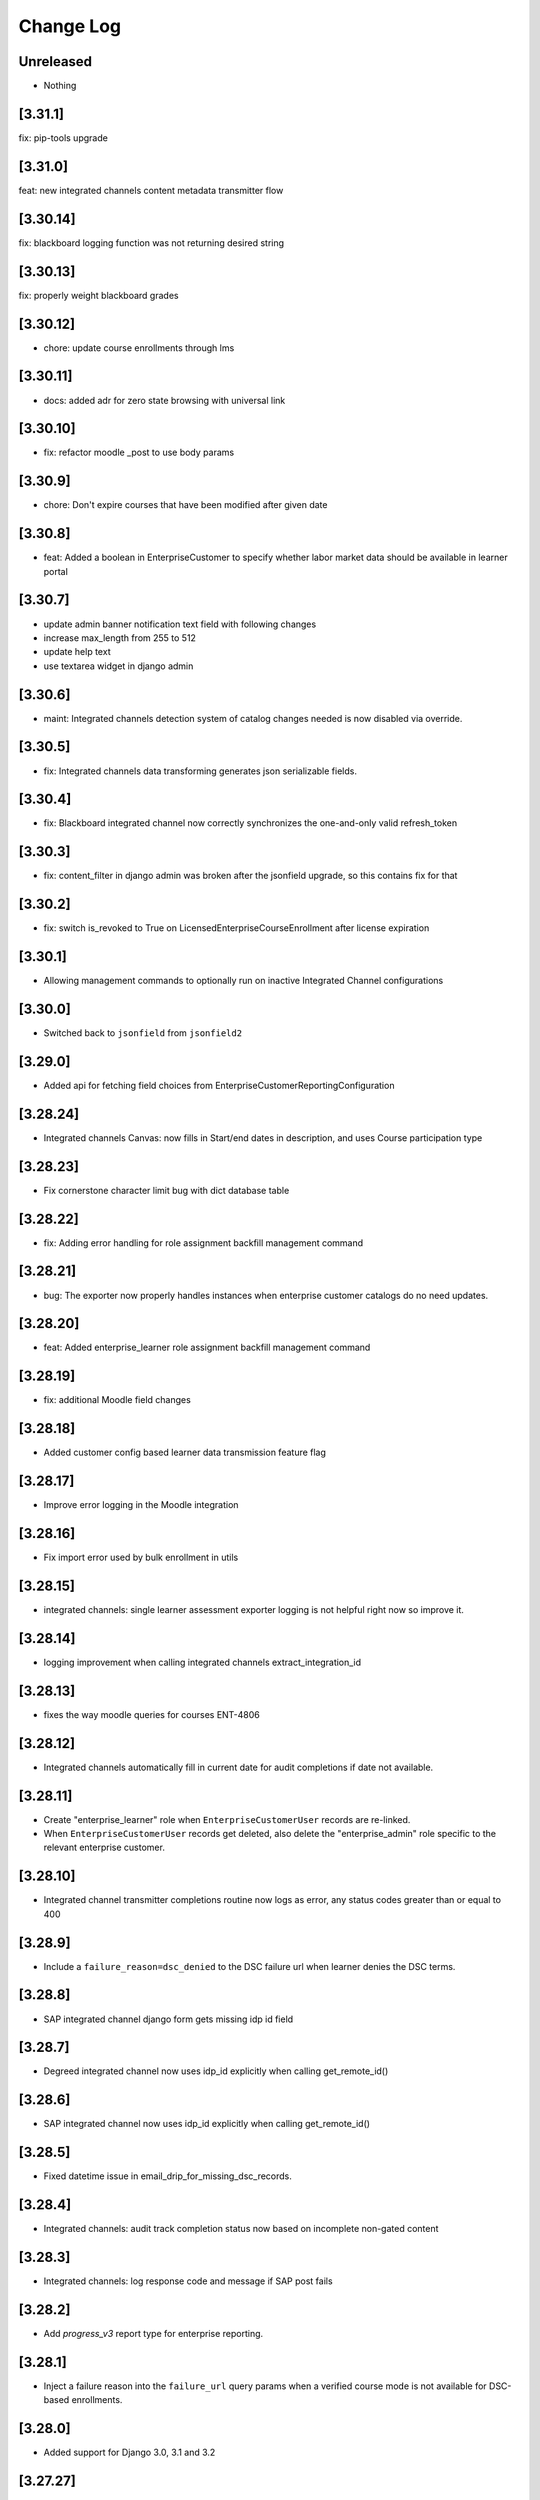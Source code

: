 Change Log
==========

..
   All enhancements and patches to edx-enterprise will be documented
   in this file.  It adheres to the structure of http://keepachangelog.com/ ,
   but in reStructuredText instead of Markdown (for ease of incorporation into
   Sphinx documentation and the PyPI description). Additionally, we no longer
   track the date here since PyPi has its own history of dates based on when
   the package is published.

   This project adheres to Semantic Versioning (http://semver.org/).

.. There should always be an "Unreleased" section for changes pending release.

Unreleased
----------
* Nothing

[3.31.1]
---------
fix: pip-tools upgrade

[3.31.0]
---------
feat: new integrated channels content metadata transmitter flow

[3.30.14]
---------
fix: blackboard logging function was not returning desired string

[3.30.13]
---------
fix: properly weight blackboard grades

[3.30.12]
---------
* chore: update course enrollments through lms

[3.30.11]
---------
* docs: added adr for zero state browsing with universal link

[3.30.10]
---------
* fix: refactor moodle _post to use body params

[3.30.9]
---------
* chore: Don't expire courses that have been modified after given date

[3.30.8]
---------
* feat: Added a boolean in EnterpriseCustomer to specify whether labor market data should be available in learner portal

[3.30.7]
---------
* update admin banner notification text field with following changes
* increase max_length from 255 to 512
* update help text
* use textarea widget in django admin

[3.30.6]
--------
* maint: Integrated channels detection system of catalog changes needed is now disabled via override.

[3.30.5]
--------
* fix: Integrated channels data transforming generates json serializable fields.

[3.30.4]
--------
* fix: Blackboard integrated channel now correctly synchronizes the one-and-only valid refresh_token

[3.30.3]
--------
* fix: content_filter in django admin was broken after the jsonfield upgrade, so this contains fix for that

[3.30.2]
--------
* fix: switch is_revoked to True on LicensedEnterpriseCourseEnrollment after license expiration

[3.30.1]
--------
* Allowing management commands to optionally run on inactive Integrated Channel configurations

[3.30.0]
---------
* Switched back to ``jsonfield`` from ``jsonfield2``

[3.29.0]
---------
* Added api for fetching field choices from EnterpriseCustomerReportingConfiguration

[3.28.24]
---------
* Integrated channels Canvas: now fills in Start/end dates in description, and uses Course participation type

[3.28.23]
---------
* Fix cornerstone character limit bug with dict database table

[3.28.22]
---------
* fix: Adding error handling for role assignment backfill management command

[3.28.21]
---------
* bug: The exporter now properly handles instances when enterprise customer catalogs do no need updates.

[3.28.20]
---------
* feat: Added enterprise_learner role assignment backfill management command

[3.28.19]
---------
* fix: additional Moodle field changes

[3.28.18]
---------
* Added customer config based learner data transmission feature flag

[3.28.17]
---------
* Improve error logging in the Moodle integration

[3.28.16]
---------
* Fix import error used by bulk enrollment in utils

[3.28.15]
---------
* integrated channels: single learner assessment exporter logging is not helpful right now so improve it.

[3.28.14]
---------
* logging improvement when calling integrated channels extract_integration_id

[3.28.13]
---------
* fixes the way moodle queries for courses ENT-4806

[3.28.12]
---------
* Integrated channels automatically fill in current date for audit completions if date not available.

[3.28.11]
---------
* Create "enterprise_learner" role when ``EnterpriseCustomerUser`` records are re-linked.
* When ``EnterpriseCustomerUser`` records get deleted, also delete the "enterprise_admin" role specific to the relevant enterprise customer.

[3.28.10]
---------
* Integrated channel transmitter completions routine now logs as error, any status codes greater than or equal to 400

[3.28.9]
---------
* Include a ``failure_reason=dsc_denied`` to the DSC failure url when learner denies the DSC terms.

[3.28.8]
---------
* SAP integrated channel django form gets missing idp id field

[3.28.7]
---------
* Degreed integrated channel now uses idp_id explicitly when calling get_remote_id()

[3.28.6]
---------
* SAP integrated channel now uses idp_id explicitly when calling get_remote_id()

[3.28.5]
---------
* Fixed datetime issue in email_drip_for_missing_dsc_records.

[3.28.4]
---------
* Integrated channels: audit track completion status now based on incomplete non-gated content

[3.28.3]
---------
* Integrated channels: log response code and message if SAP post fails

[3.28.2]
---------
* Add `progress_v3` report type for enterprise reporting.

[3.28.1]
---------
* Inject a failure reason into the ``failure_url`` query params when a verified course mode
  is not available for DSC-based enrollments.

[3.28.0]
---------
* Added support for Django 3.0, 3.1 and 3.2

[3.27.27]
---------
* Adds enterprise catalog query title as an optional attribute to create/update post requests on the catalog service.

[3.27.26]
---------
* Refactor data-sharing consent GET and POST handlers to not have too many statements,
  because readability matters.

[3.27.25]
---------
* Blackboard Integrated channel oauth2 refresh token handling fixes.

[3.27.24]
---------
* Adding a new EnterpriseEnrollmentSource to be used for bulk enrollment.

[3.27.23]
---------
* Add logging of user id for troubleshooting in a couple of locations.
* Clean up pylint suppressions and rules using latest rules set by edx-lint.

[3.27.22]
---------
* Prevent failures on integrated channels delete requests when courses are not found.

[3.27.21]
---------
* Encode invalid course keys for CSOD customers

[3.27.20]
---------
* Handle content_last_modified not provided by enterprise catalog

[3.27.19]
---------
* Localize timezones on catalog modified min (not found) values

[3.27.18]
---------
* Integrated channels util functions needed to base64 urlsafe encode/decode course keys for use with some LMS systems like Cornerstone.

[3.27.17]
---------
* Integrated channels now checks and uses catalog modified times to determine if an update is needed before retrieving content metadata.

[3.27.16]
---------
* Making bulk catalog query ID update params optional

[3.27.15]
---------
* Added title field in ``AdminNotification`` table.

[3.27.14]
---------
* Adding the ability to specify parameters in the bulk catalog query ID updated management command.

[3.27.13]
---------
* Revert 'Start my course' links in bulk enrollment emails to courseware based links instead of learner portal.

[3.27.12]
---------
* Prevent django admin deletions of catalog queries. Added management command to bulk update catalogs of their query IDs

[3.27.11]
---------
* Avoid failure when an email send in the learners loop fails, for notify_enrolled_learners

[3.27.10]
---------
* Use celery tasks for emails sent using EnterpriseCustomer's notify_enrolled_learners method

[3.27.9]
--------
* Fix SAP Course Completion payload format again.

[3.27.8]
--------
* Fix SAP Course Completion payload format.

[3.27.7]
--------
* Replace EnrollmentApiClient calls from Bulk enrollment with a newly minted python api call (non-REST) from edx-platform

[3.27.6]
--------
* Filter available IDPs for Enterprise Customers by new boolean flag on ProviderConfig model.

[3.27.5]
--------
* Removing CSOD Integrated Channel from the list of supported channels for the content metadata transmission task.

[3.27.4]
--------
* Add pagination handling to integrated channels Blackboard client

[3.27.3]
--------
* Adds flag to SAP Success Factors customer configuration to switch SAP endpoints for learner completion calls.

[3.27.2]
--------
* Ensure deletion and unlinking of a ``EnterpriseCustomerUser`` record only deletes the ``enterprise_learner`` system-wide role for that
  particular ``EnterpriseCustomerUser``, as opposed to all ``enterprise_learner`` roles associated with the user.

[3.27.1]
--------
* Updates bulk enrollment email template.

[3.27.0]
--------
* Added enterprise uuid support in course enrollment.  ERTE-5

[3.26.23]
---------
* Fix the way that ``page_size`` is passed as a param to the ``get_content_metadata`` endpoint.
  Add a unit test for the ``EnterpriseCatalogApiClient.get_content_metadata()`` method, which
  was previously untested.

[3.26.22]
---------
* Set the EnterpriseCatalogApiClient get_content_metadata request page_size parameter to 50; the enterprise-catalog
  service has a default page_size of 10.  This change means that we'll make a smaller overall number of SELECTs
  against the enterprise-catalog database.

[3.26.21]
---------
* Adds error handling and logging to the assignment deduplication management command.

[3.26.20]
---------
* Updates requirements and style changes to match the latest Pylint.

[3.26.19]
---------
* Updates to integrated channels catalogs to transmit help text.

[3.26.18]
---------
* Overriding default chunk size for SAP and Canvas integrations.

[3.26.17]
---------
* Adds Segment tracking for bulk enrollment method.

[3.26.16]
---------
* Added history tables for EnterpriseCustomerUser and SystemWideEnterpriseUserRoleAssignment.

[3.26.15]
---------
* Added management command to clean up duplicate transmitted assignments for the integrated channels.

[3.26.14]
---------
* Fixed issue with API version in Tableau client.

[3.26.13]
---------
* Fixed issue with CourseEnrollment receiver when learner has multiple enterprises.

[3.26.12]
---------
* Canvas integrated channel now supports create_or_update pattern for courses. Detects/logs deleted courses.

[3.26.11]
---------
* Removed ``ENABLE_MULTIPLE_USER_ENTERPRISES_FEATURE`` waffle switch

[3.26.10]
---------
* Fix forward for parameter rename changing the signals API in 3.26.7

[3.26.9]
--------
* Added support to use default idp in Enterprise slug login if there are multiple.

[3.26.8]
--------
* added support for redirecting user to default IDP, in case multiple IDPs's attached

[3.26.7]
--------
* developer-only facing updates to standardize LMS Integrated Channels logging.

[3.26.6]
--------
* added an update api call to assign tableau user roles

[3.26.5]
--------
* fix: Bypass slumber's getattr definition when requesting enrollments for usernames starting with '_'
  (because slumber will raise an AttributeError from getattr when requesting a resource that starts with '_').

[3.26.4]
--------
* removed unnecessary call to ecom in bulk enrollment (process of assigning a license already accounts for this)

[3.26.3]
--------
* added --skip-unlink param in unlink_enterprise_customer_learners command to just remove DSC records.

[3.26.2]
---------
* Added logs for enterprise users created in tableau.

[3.26.1]
--------
* Added check to configure reports only for Catalog over SFTP.

[3.26.0]
---------
* Added support for admin scheduled banners that run from date x to date y.

[3.25.2]
--------
* Log exception stack trace during DSC licensed-enrollment flow, so that
  we can look at log messages and understand what exactly is failing.

[3.25.1]
--------
* bug fix, properly handle API response pagination from Canvas.

[3.25.0]
--------
* added management command to unlink learners from their enterprise and
  deleting DSC and EnterpriseCourseEnrolment records.

[3.24.0]
--------
* added ``enable_compression`` flag in EnterpriseCustomerReportConfiguration table.

[3.23.12]
---------
* Database based template system for enrollment emails, including support for Admin and Self enroll modes.
  Admin mode for Bulk enrollment, existing enrollment emails still use the current template.

[3.23.11]
---------
* Log more specific information about HTTP client errors that are caught when using the LMS
  enrollment API.  Also send an exception event to the monitoring service when this happens, even
  though we handle the exception "gracefully".

[3.23.10]
---------
* Send long dsc url in missing DSC email as individual params.

[3.23.9]
---------
* Reduced the DSC url size to account for character limit in Segment event properties.

[3.23.8]
---------
* Remove hardcoded admin permission constraints for ContentMetadataItemTransmission integrated channel model.

[3.23.7]
---------
* Canvas integrated channel now 'concludes' course when sending deletion event, instead of 'delete'.

[3.23.6]
---------
* Optimised handling of conditions defining the absence of a DSC.

[3.23.5]
---------
* Added exception handling in consent missing email.

[3.23.4]
---------
* Added a check for enterprise DSC configuration in missing DSC drip.

[3.23.3]
---------
* Added a check for course access before sending Segment event for missing DSC.

[3.23.2]
---------
* Added new field reply_to in enterprise customer where learner's reply to enterprise emails will be delivered.

* Removed migrations that have been merged into squashed migrations.

[3.23.1]
---------
* Fix: filter out EnterpriseCourseEnrollments without corresponding CourseEnrollment records in learner portal view.

[3.23.0]
---------
* Added support for ``--enrollment-before`` and ``--no-commit`` params in ``email_drip_for_missing_dsc_records`` command.

[3.22.16]
---------
* Fixed Segment json string issue for DSC email drip

[3.22.15]
---------
* Added additional Segment event properties for missing DSC drip email

[3.22.14]
---------
* Fixed timezone issue in comparison of course start datetime

[3.22.13]
---------
* Make enterprise customer uuid mandatory for `TableauAuthView`

[3.22.12]
---------
* Change the verbose name and help text for the ``enable_integrated_customer_learner_portal_search`` field on the ``EnterpriseCustomer`` model.

[3.22.11]
---------
* No longer call into the removed email_marketing platform djangoapp

[3.22.10]
---------
* Use Braze for sending data sharing consent drop emails, add the DSC link inside the drip email.

[3.22.9]
--------
* Expose enterprise catalog uuids associated with an Enterprise Customer in the ``enterprise-customer`` API endpoint.

[3.22.8]
--------
* Add dashboard admin rbac role permission on tableau auth view so that only
  enterprise dashboard admins can access this view.
* Add support to generate tableau auth token based on incoming enterprise customer's uuid

[3.22.7]
--------
* chore: upgrade edx-enterprise requirements

[3.22.6]
--------
* Improves performance of enterprise role assignment admin page
* Deletes custom get_search_results() method, since ``enterprise_customer__name`` is now a viable search field
* Improves pagination by asking for an estimated row count from Mysql ``INFORMATION_SCHEMA.TABLES``
* Turns 1 + N query into 1 query via proper use of ``list_select_related``

[3.22.5]
--------
* Fix: no longer stringifying `None` values passed to enterprise catalog creations calls

[3.22.4]
--------
* Fix: learner_data exporter bug fix and refactor for cleaner enrollment filtering

[3.22.3]
--------
* Feature: including EnterpriseCatalogQuery UUID field in request payload to enterprise-catalog on EnterpriseCatalog updates

[3.22.2]
--------
* Feature: new UUID field on EnterpriseCatalogQuery model (and update to all existing query objects)

[3.22.1]
--------
* Refactor: integrated channels learner exporter replace course api client

[3.22.0]
--------
* Added a management command to send emails to learners with missing DSC

[3.21.4]
--------
* allow searching of enterprise customer records with hyphenated uuid
* add typeahead search dropdown to imporve enterprise customer search on
  enterprise reporting configuration

[3.21.3]
--------
* When a learner is linked from manage learners page, in-activate learner's other enterprises

[3.21.2]
--------
* Added support of multiple identity_providers in enterprise.models.get_remote_id.

[3.21.1]
--------
* Added multiple identity_providers in EnterpriseCustomerApi

[3.21.0]
--------
* Added the ability to link/unlink enterprise customer catalogs with enterprise reporting configuration via its API endpoint.

[3.20.5]
--------
* Integrated channels learner_data module refactored to avoid making some LMS REST API calls

[3.20.4]
--------
* Refactored code in `proxied_get()` to clean up duplicate logic.

[3.20.3]
--------

* Removing unused and out of date endpoints for Bulk Enrollment

[3.20.2]
--------
* Allow licensed audit enrollment to have a path to upgrade into verified

[3.20.1]
--------
* update edx-rbac to 1.4.2, plus a bunch of other version bumps.

[3.20.0]
--------
* feat: add support for enterprise admins to create pending enterprise users

[3.19.0]
--------
* feat: add support for creating multiple pending enterprise users

[3.18.7]
--------

* Refactored bulk enrollment serializer and bug fixes to the bulk enrollment endpoint.

[3.18.6]
--------

* fix: The update_role_assignments_with_customers command no longer updates records.  It only creates
  new records, which helps de-risk the operation.

[3.18.5]
--------
* fix: do not include unpublished courses when enrollment link resolves course_runs

[3.18.4]
--------

* fix: The update_role_assignments_with_customers command no longer deletes open assignments.  Allowing it to do so
  left us prone to error when an explicit enterprise_customer_uuid arg is provided.  We should modify this command
  in the future to perform deletions of open assignments as its only action, and it should only be invoked this way
  after we have verified that all backfilled enterprise_customer fields on the assignments have been set correctly.

[3.18.3]
--------

* Adds the catalog admin role to ``roles_api.roles_by_name()``.

[3.18.2]
--------

* Removes course mode as a required parameter to the bulk subscription enrollment endpoint.

[3.18.1]
--------

* Adds bulk enterprise learner in bulk courses enrollment endpoint with pending user support.

[3.18.0]
--------

* Adds a management command to update all ``SystemWideEnterpriseUserRoleAssignment`` records in a way
  that makes them more explicitly defined.

[3.17.47]
---------

* Bug fix to remove a deprecated parameter that was causing bulk enrollments to fail.

[3.17.46]
---------

* Made help text of sender_alias more generic.

[3.17.45]
---------

* Fix bulk enrollment endpoint to process email_csv and email as well

[3.17.44]
---------

* Replaced an LMS Enrollment API call with direct call the DB to avoid LMS rate limiting during integrated channels bulk jobs.

[3.17.43]
---------

* Updated the default IDP priority of enterprises for social auth.

[3.17.42]
---------

* Change canvas_course_id to BigInteger: Integrated Channels

[3.17.41]
---------

* Upgrade django-ipware to version 3.0.2

[3.17.40]
---------

* Read CSV files using `utf-8-sig` encoding to handle Byte Order Mark

[3.17.39]
---------

* Rename `Owners` field to `Partners` for Cornerstone Integration

[3.17.38]

* Omitting assessment level reporting from integrated Canvas learners final grade to not have redundant reported points
  between final grades and subsection grades.

[3.17.37]
---------

* Refactor to only create an ``EnterpriseCourseEnrollment`` if we successfully create/update a ``CourseEnrollment`` record

[3.17.36]
---------

* Properly filtering integrated channels that support assessment level reporting.

[3.17.35]
---------

* Map "estimated_hours" to "credit_hours" in addition to "total_hours" in SAP.

[3.17.34]
---------

* Removing temporary logs from integrated channels.

[3.17.33]
---------

* Enable manually adding learners to multiple enterprises

[3.17.32]
---------

* Adding the logic to select default provider in case an enterprise has multiple identity providers attached.

[3.17.31]
---------

* Change moodle course title in exporter, to include edX text.

[3.17.30]
---------

* Investigatory logging to track down Integrated Channels transmission issues.

[3.17.29]
---------

* Prevent NoneType string concatenation when handling multiple enterprises logistration without redirects.

[3.17.28]
---------

* Adds default field in enterprise customer identity provider table to select default IDP if there are more than one
  IDPs attached with enterprise.

[3.17.27]
---------

* Adding Logging to single learner assessment level reporting task.

[3.17.26]
---------

* Updating docs to reflect method behaviors.

[3.17.25]
---------

* Making failed SAP user remote ID retrievals log relevant context data.

[3.17.24]
---------

* Making sure Canvas Integrated Channel properly url encodes user identifier fields.

[3.17.23]
---------

* Fixing assessment level reporting audit retrieval.

[3.17.22]
---------

* Adds content metadata item transmission table to Django Admin.

[3.17.21]
---------

* Introduce and use a ``roles_api`` module and use the roles API in signal receivers
  that need to create or delete role assignments.
* For created or updated learner and admin enterprise users, associate their user-role
  with the ``enterprise_customer`` to which that user is linked.
* Install django-cache-memoize.

[3.17.20]
---------

* Adds better exception handling to the SAP integrated channels.
* Adds better logging to the base transmission process in the integrated channels.

[3.17.19]
---------

* Removes the sync_enterprise_catalog_query boolean field from the EnterpriseCustomerCatalog model.
* Adds migration to remove the sync_enterprise_catalog_query boolean field.

[3.17.18]
---------

* Removes all references to the sync_enterprise_catalog_query boolean field from the EnterpriseCustomerCatalog model.
* Updates all conditional use of the sync_enterprise_catalog_query field to be True.
* A second PR will follow to remove the model field and perform the db migration (blue/green deployment safe).

[3.17.17]
---------

* Added a catch all exception block to ensure login flow is not interrupted by analytics user sync.

[3.17.16]
---------

* Include course mode for the user's ``student.CourseEnrollment`` in the ``EnterpriseCourseEnrollmentSerializer``.

[3.17.15]
---------

* In ``SystemWideEnterpriseUserRoleAssignment``, Use either ``applies_to_all_contexts`` or ``enterprise_customer``
  if they are True or non-null, respectively, in determining the result of ``get_context()``,
  but continue to return list of all linked enterprise customer UUIDs if not, (which is the current behavior).
  This is a small step on our journey to explicitly defining user-role assignments.

[3.17.14]
---------

* On the ``SystemWideEnterpriseUserRoleAssignment`` model, adds an ``enterprise_customer`` FK (nullable)
  and an ``applies_to_all`` boolean field (defaults to False) that indicates if the user has wildcard permissions.
* Updates the admin to show the "effective" customer in the detail view, and the explicit value in the list view.
  The effective value is the deprecated way we currently determine role assignment -
  by implicitly assigning the role on every customer to which the user is linked.
* In the detail view/form, the "Enterprise customer" dropdown contains only customers
  to which the user is currently linked.

[3.17.13]
---------

* added check to make sure enterprise user can only use linked IdP with their enterprise customer.

[3.17.12]
---------

* Conditionally allows the deletion of individual ``EnterpriseCourseEnrollment`` and related
  ``LicensedEnterpriseCourseEnrollment`` records via the Django Admin site, so that site admins can manually
  delete enterprise enrollments that were created in error.
  This is only allowed if a Django settings feature flag is set to ``True``.

[3.17.11]
---------

* Apply edx-rbac migration to add ``applies_to_all_contexts`` field to ``SystemWideEnterpriseUserRoleAssignment``.
* Added endpoints for Cornerstone integrated channel.

[3.17.10]
---------

* added home page logo for EnterpriseSelectionView and EnterpriseLoginView

[3.17.9]
--------

* Fix deprecation warning: ``third_party_auth`` should be imported as ``common.djangoapps.third_party_auth``.

[3.17.8]
--------

* Added new API endpoints for Degreed integrated channel.

[3.17.7]
--------

* Added new field ``sender_alias`` in enterprise customer which will be used in emails except of default alias.

[3.17.6]
--------

* Non-effectual code cleanup / refactor to remove some final pieces of duplication (canvas, blackboard).

[3.17.5]
--------

* Ensure enterprise course enrollments return valid course run statuses such that when a learner earns a passing certificate, the ``enterprise_course_enrollments`` API endpoint deems the course is complete even though the course itself may not have ended yet per the configured dates.

[3.17.4]
--------

* Add some info to the ``EnterpriseCourseEnrollment`` docstring, add ``is_active`` property to same.

[3.17.3]
--------

* Fixed unnessary integrated channel signal transmission on course completion to inactive customers by adding guard condition.

[3.17.2]
--------

* Stop listening for ``student.CourseEnrollment`` unenrollment signal, as introduced in 3.17.0

[3.17.1]
--------

* Add management command to process expired subscriptions and field on subscriptions to persist that the subscription expiration has been processed

[3.17.0]
--------

* Listen for ``student.CourseEnrollment`` unenrollment signal and delete associated
  ``EnterpriseCourseEnrollment`` record if one exists (we will have a historical record of the deletion).

[3.16.11]
---------

* Retrieve ``EnterpriseCustomerUser`` by both user_id and enterprise_customer to handle users who are pending for more than 1 enterprise.

[3.16.10]
---------

* Forcing embedded enrollment links within integrated Blackboard courses to open new windows to avoid security alert
  prompt.

[3.16.9]
--------

* Upgrade celery to 5.0.4

[3.16.8]
--------

* Added ClientError exception handling for SAPSuccessFactorsAPIClient.

[3.16.7]
--------

* Modify the learner portal enterprise_course_enrollments endpoint to include an ``is_enrollment_active``
  key that indicates the status of the enterprise enrollment's related ``student.CourseEnrollment`.
  Allow the endpoint to optionally accept an ``?is_active`` query param, so that clients may request
  only active enrollments from it.

[3.16.6]
--------

* Improved error handling for SAP Success Factors OAuth2 response.

[3.16.5]
--------

* Refactoring title content metadata in integrated course creation within the Blackboard integrated channel.

[3.16.4]
--------

* Add SuccessFactors Customer Configuration API endpoint.

[3.16.3]
--------

* Update unique constraints for pending Enterprise learners/admins to support users who may be pending for more than 1 Enterprise.
* Fix ``handle_user_post_save`` to account for the potential of being a pending learner/admin for more than 1 Enterprise.

[3.16.2]
--------

* Refactor ``handle_user_post_save`` to be responsible for linking PendingEnterpriseCustomerUser records and granting admin permissions.

[3.16.1]
--------

* Adding backend support for admin portal Blackboard configuration.

[3.16.0]
--------

* Added the ability to enable multiple Identity Providers for a single enterprise customer.

[3.15.0]
--------

* Converted relation between enterprise customer and identity provider to a one-to-many.

[3.14.1]
--------
* Adds new API for Canvas LMS configurations.

[3.14.0]
--------

* Rebranding update: Change fonts and colors, change mobile layout

[3.13.12]
---------

* Adding decorators to missed integrated channel tasks.

[3.13.11]
---------

* Add new API for external LMS configurations.

[3.13.10]
---------

* Use logo from ``get_platform_logo_url`` in the legacy Django templates

[3.13.9]
--------

* Adding Blackboard support for assessment level reporting in the integrated channels.

[3.13.8]
--------

* Bug fix with course key lookup in the Canvas assessment level grade reporting flow.

[3.13.7]
--------

* Rebranding update: move to more robust ``get_platform_logo_url`` and update default branding colors.

[3.13.6]
--------

* Add log for enterprise enrollment page.

[3.13.5]
--------

* Fixed deprecation warnings related with drf methods (detail_route, list_route).

[3.13.4]
--------

* Empty sequence bugfix in catalog api.

[3.13.3]
--------

* Course end date bugfix.

[3.13.2]
--------

* Add course end date to course level metadata.

[3.13.1]
--------

* Base implementation of assessment level reporting for Integrated Channels.

[3.13.0]
--------

* Use full paths for edx-platform/common/djangoapps imports, as described in
  `edx-platform ADR #7 <https://github.com/edx/edx-platform/blob/master/docs/decisions/0007-sys-path-modification-removal.rst>`_.

[3.12.4]
--------

* Fix silent exception in catalog api call.

[3.12.3]
--------

* Add code_owner custom attribute for celery tasks.

[3.12.2]
--------

* Refresh catalog metadata on create and update

[3.12.1]
--------

* added support for grade, completion and course_structure type reports in enterprise report configurations. Added validation to allow these reports for Pearson enterprises only.

[3.12.0]
--------

* Support uploading a ``course_id`` column in the "Manage Learners" CSV bulk upload to allow manual enrollments in multiple courses at once.

[3.11.1]
--------

* Fixes the issue where user preference value can not be null.

[3.11.0]
--------

* Added spanish translations for data sharing consent page.

[3.10.5]
--------

* Update Moodle integration to single transmission to handle responses properly.

[3.10.4]
--------

* Remove hyphens from  enterprise_customer_uuid for admin user creation and tableau authentication.

[3.10.3]
--------

* Fix timout on update.

[3.10.2]
--------

* Updated the logic to clear enterprise learner language in a way that db lock does not happen.

[3.10.1]
--------

* change username with enterprise_customer_uuid for tableau trusted authentication and tableau user creation.

[3.10.0]
--------

* Tests only: upgrade to pytest 6+ and factoryboy 3+ to bring up to date with edx-platform.

[3.9.13]
--------

* Adding Blackboard customization to integrated channel content metadata creation.

[3.9.12]
--------

* change username with user_id for tableau trusted authentication and tableau user creation.

[3.9.11]
--------

* add logs to know if data sharing consent is failing because catalog does not contain the course

[3.9.10]
--------

* added POST enterprise-customer/<uuid>/enterprise_learner endpoint to mimic Manage Learners admin form functionality

[3.9.9]
--------

* upgrade version to create new release on pypi.


[3.9.8]
--------

* added error_codes in the logging/error messages for the CourseEnrollmentView for better debugging capability.

[3.9.7]
--------

* Unset learners language so that default_language from enterprise customer may take effect.

[3.9.6]
--------

* Fix DSC tests to verify enrolling a learner with a license_uuid

[3.9.5]
--------

* ENT-2450: Add action to kick off jobs to refresh enterprise catalogs so changes will be immediately visible

[3.9.4]
--------

* Style/UX changes for Moodle integration.

[3.9.3]
--------

* Adding integrated course customization for Blackboard courses.

[3.9.2]
--------

* Re-add check for license uuid when enrolling learners into a course

[3.9.1]
--------

* Added the EnterpriseAnalyticsUser model and tableau integration functions.

[3.9.0]
--------

* Enable enterprise to have a default language configuration for its learners.

[3.8.43]
--------

* ENT-3557: Improve blackboard view logging to better report root cause of auth failure.

[3.8.42]
--------

* ENT-3460: Adding properties to safely use branding config.

[3.8.41]
--------

* Embedded enterprise in the username was removed for tableau trusted authentication.


[3.8.40]
--------

* Bug fix: SAML stripping for unlinking was not properly removing saml prefix.

[3.8.39]
--------

* Blackboard client update/delete and unit tests.

[3.8.38]
--------

* Reverting changes to EnterpriseCustomerBrandingConfig.

[3.8.37]
--------

* Using python properties for EnterpriseCustomerBrandingConfiguration colors.

[3.8.36]
--------

* Authenticate user with Tableau.

[3.8.35]
--------

* Add default branding config object to the Customer record if null.

[3.8.34]
--------

* Implementing Blackboard completion data tranmission.

[3.8.33]
--------

* During license revocation, if no audit track exists for the course, attempt to unenroll the learer from it.

[3.8.32]
--------

* Catches/Handles error occurring with Moodle integrated channel.

[3.8.31]
--------

* Refactors the revoke endpoint into smaller parts, so that implementing new logic is easier to manage.

[3.8.30]
--------

* Moodle client bug fix

[3.8.29]
--------

* Make email field optional for sftp delivery for enterprise reporting config

[3.8.28]
--------

* Blackboard exporter

[3.8.27]
--------

* Update ``get_service_usernames()`` to read from a list variable (that may not exist).

[3.8.26]
--------

* Moodle completion data implementation

[3.8.25]
--------

* Blackboard client Oauth2 implementation

[3.8.24] 2020-10-02
-------------------

* Allow learners to enroll with their license in courses when DSC is disabled.

[3.8.23] 2020-10-01
-------------------

* Added Audit grade for Audit mode enrollments in integrated channels.

[3.8.22]
--------

* Updated seed_enterprise_devstack_data to enable the test customer's subscription management screen

[3.8.21] 2020-09-28
-------------------

* Add functionality to save logo file at only one location when saving EnterpriseCustomerBrandingConfiguration instance

[3.8.20] 2020-09-24
-------------------

* Better exception handling for integrated channels.

[3.8.19] 2020-09-24
-------------------

* Copy test from edx-platform over to enterprise to test migrations early.

[3.8.18] 2020-09-23
-------------------

* Initial setup for Blackboard Integrated Channel.

[3.8.17] 2020-09-23
-------------------

* Update logo name and path after the instance is saved to replace None with instance id.

[3.8.16] 2020-09-22
-------------------

* Token expiration handling in canvas client.

[3.8.15] 2020-09-22
-------------------

* Update Data Sharing Consent language.

[3.8.14] 2020-09-21
-------------------

* Add Moodle integration to integrated_channels.

[3.8.13] 2020-09-20
-------------------

* Fix issue with canvas channel not finding a course, by using search endpoint

[3.8.12] 2020-09-21
-------------------

* Fix column width issue for DSC and other pages

[3.8.11] 2020-09-18
-------------------

* Upgrading celery version to 4.4.7 for python 3.8 support

[3.8.10] 2020-09-17
-------------------

* Reverting PR #952.

[3.8.9] 2020-09-16
-------------------

* Standardizing log format in integrated channels learner data export.

[3.8.8] 2020-09-15
-------------------

* Fixing the construction of the next param in the proxy login view for SSO.

[3.8.7] 2020-09-15
-------------------

* Adding more informative logs to the integrated channels.

[3.8.6] 2020-09-15
-------------------

* Using viewname in reverse as part of args to prevent IndexOutOfRange exception

[3.8.5] 2020-09-14
-------------------

* Add a field to EnterpriseCustomer to disable main menu navigation for integrated channel customer users.

[3.8.4] 2020-09-14
-------------------

* Add a field for enabling analytics screen in the admin portal for an EnterpriseCustomer.

[3.8.3] 2020-09-14
-------------------

* Add management command to create DSC records.

[3.8.2] 2020-09-11
-------------------

* Course and Course Run enrollment_url now points to learner portal course page if LP enabled.

[3.8.1] 2020-09-10
-------------------

* Canvas channel discovery improvements assorted changes.

[3.8.0] 2020-09-09
-------------------

* Assign "enterprise_admin" system-wide role to pending admin users when registering their user account.

[3.7.8] 2020-09-09
-------------------

* Fixes migration mismatch for Canvas models.

[3.7.7] 2020-09-04
------------------

* The ``seed_enterprise_devstack_data`` management command now accepts an enterprise name when creating an enterprise,
  and the learner portal is activated by default.

[3.7.6] 2020-09-09
-------------------

* Adds the learner data exporter and transmitter to the Canvas integrated channel.

[3.7.5] 2020-09-08
-------------------

* Celery version is now upgraded to latest one

[3.7.4] 2020-09-04
-------------------
* Adds support to capture contract discounts from the Enrollment API by adding ``default_contract_discount``
  to the ``EnterpriseCustomer`` model and passing it to ecommerce when creating orders

[3.7.3] 2020-09-01
-------------------

* Override the ``EnterpriseContentCatalog.save()`` method to sync the ``content_filter`` from an associated
  ``EnterpriseCatalogQuery``, if appropriate.
* Add some logging to the ``update_enterprise_catalog_query`` signal.

[3.7.2] 2020-09-01
-------------------

* The ``seed_enterprise_devstack_data`` management command is now idempotent when creating an enterprise,
  and creates users and operator roles for the license-manager and enterprise-catalog workers.

[3.7.1] 2020-08-28
-------------------

* Also send course image_url to Canvas when creating course.

[3.7.0] 2020-08-27
-------------------

* Fixed Duplicate Calls to OCN API.

[3.6.9] 2020-08-26
-------------------

* Return requested user's linked enterprises only. For staff user return all enterprises.

[3.6.8] 2020-08-26
-------------------

* Added course update and deletion capabilities to the canvas integrated channel.

[3.6.7] 2020-08-26
-------------------

* Changed strings in Manage Learners DSC view.

[3.6.6] 2020-08-24
-------------------

* Added a fix for "Manual Order Not Fulfilled" bug.

[3.6.5] 2020-08-24
-------------------

* Added course mode in ecommerce manual enrollment API.

[3.6.4] 2020-08-18
-------------------

* Canvas transmitter implementation for course creation

[3.6.3] 2020-08-19
-------------------

* Adding Django admin forms for Canvas integration config and cleanup on models.

[3.6.2] 2020-08-17
-------------------

* Adding Canvas integrated channels API endpoint for the oauth process completion

[3.6.1] 2020-08-17
-------------------

* Added logging in enrollment endpoint for test purposes.

[3.6.0] 2020-08-12
-------------------

* ENT-2939: removing waffle flag and utility function used in enterprise-catalog transition


[3.5.4] 2020-08-12
-------------------

* Fixed date format in Cornerstone catalog sync call


[3.5.3] 2020-08-11
-------------------

* Fix permissions issue with license_revoke endpoint in LicensedEnterpriseCourseEnrollmentViewSet.

[3.5.2] 2020-08-11
-------------------

* Add Content Metadata Exporter for Canvas Integration.

[3.5.1] 2020-08-11
-------------------

* Add client instantiation and oauth validation for Canvas integration.

[3.5.0] 2020-08-10
------------------

* Add `update_course_enrollment_mode_for_user` method to the EnrollmentApiClient.
* Create new API endpoint to update the mode for a user's licensed enterprise course enrollments when their enterprise license is revoked.
* Introduce new course run status for `saved_for_later`.
* On revocation of an enterprise license, mark the user's licensed course enrollments as `saved_for_later` and `is_revoked`.

[3.4.40] 2020-08-05
-------------------

* Create fresh migrations from scratch for Canvas since this app is yet to run migrations in platform.

[3.4.39] 2020-08-04
-------------------

* Remove field 'key' from a canvas integrated_channel model (but not migration yet), step 2/3

[3.4.38] 2020-08-04
-------------------

* Migration to remove ``banner_border_color`` and ``banner_background_color`` branding config fields.

[3.4.37] 2020-08-04
-------------------

* Add new field client_id to canvas model for removing older key field (step 1/3)

[3.4.36] 2020-08-04
-------------------

* Remove references to deprecated ``banner_border_color`` and ``banner_background_color`` branding config fields.

[3.4.35] 2020-08-04
-------------------

* Add postman collection for Canvas integrated channel

[3.4.34] 2020-08-03
-------------------

* Migration to copy old color field values to new field.

[3.4.33] 2020-08-03
-------------------

* Add BrandingConfiguration primary/secondary/tertiary color fields.

[3.4.32] 2020-07-31
-------------------

* Add Canvas integrated_channel first cut.

[3.4.31] 2020-07-30
-------------------

* The PendingEnterpriseCustomerUser create action will create an EnterpriseCustomerUser
  if an ``auth.User`` record with the given user_email already exists.

[3.4.30] 2020-07-29
-------------------

* Add flag to sync updates in an EnterpriseCatalogQuery with its associated EnterpriseCustomerCatalogs.
* Create a post_save signal to overwrite the content_filter with the update.
* Changes should also be sent to the Enterprise Catalog service.

[3.4.29] 2020-07-29
-------------------

* Added new view for requesting the DSC for learners for specific course.

[3.4.28] 2020-07-24
-------------------

* Add query params to proxy login redirect for new welcome template to be rendered.
* Fixing proxy_login SSO redirect, adding default next param from proxy_login.

[3.4.27] 2020-07-23
-------------------

* Adds hide_course_original_price field to the serializer for the EnterpriseCustomer endpoint.

[3.4.26] 2020-07-20
-------------------

* Adds proxy login view to allow unauthenticated enterprise learners to login via existing flow from the learner portal.

[3.3.26] 2020-07-17
-------------------

* Uses correct course mode slugs during enrollment from GrantDataSharingPermissions.

[3.3.25] 2020-07-16
-------------------

* Use the GrantDataSharingPermissions view to enroll licensed users in courses

[3.3.24] 2020-07-15
-------------------

* Remove get_due_dates and always return an empty list for due_dates

[3.3.23] 2020-07-13
-------------------

* Remove unnecessary data migration

[3.3.22] 2020-07-13
-------------------

* Final removal of marked_done field

[3.3.21] - 2020-07-10
---------------------

* Gracefully handle when list of subjects for content metadata contains either a list of strings and list of dictionaries


[3.3.20] - 2020-07-09
---------------------
* Added new SAML Config option to EnterpriseCustomer in Django admin.

[3.3.19] - 2020-07-08
---------------------

* Remove database references to marked_done.

[3.3.18] - 2020-07-07
---------------------

* Admin dashboard rules predicates now pass an object into the edx-rbac utility functions.


[3.3.17] - 2020-07-07
---------------------
* Created LicensedEnterpriseCourseEnrollment.


[3.3.16] - 2020-07-02
---------------------

* Change marked_done on EnterpriseCourseEnrollment mode nullable.

[3.3.15] - 2020-06-30
---------------------

* Added health checks for enterprise service.

[3.3.14] - 2020-06-30
---------------------

* Added saved_for_later field to the EnterpriseCourseEnrollment model. This will eventually replace the marked_done field.

[3.3.13] - 2020-06-29
---------------------

* Changed GrantDataSharingPermission to redirect to the intended course instead of dashboard, if consent is not required

[3.3.12] - 2020-06-27
---------------------

* Repair invalid key references in Discovery API Client method.

[3.3.11] - 2020-06-25
---------------------

* Restore EnterpriseCatalogQuery functionality to previous state.

[3.3.10] - 2020-06-24
---------------------

* xAPI: Include course UUID in activity extensions collection

[3.3.9] - 2020-06-24
---------------------

* Remove verbose names from EnterpriseCourseEnrollment model Meta class

[3.3.8] - 2020-06-23
---------------------

* Add support to override enrollment attributes for learners

[3.3.7] - 2020-06-19
---------------------

* Bug fix: Added missing migration for content_filter validation changes.

[3.3.6] - 2020-06-17
---------------------

* Add validation for content_filter subfields in EnterpriseCatalogQuery and EnterpriseCustomerCatalog

[3.3.5] - 2020-06-17
---------------------

* Update processing of marked_done field slightly for cleaner boolean usage in client

[3.3.4] - 2020-06-15
---------------------

* Update GrantDataSharingPermissionView to accept both; course_run_id as well as course_key


[3.3.3] - 2020-06-12
---------------------

* Exclude unpublished course runs when determining available/enrollable status


[3.3.2] - 2020-06-10
---------------------

* Added status key to default content filter for EnterpriseCustomerCatalog.


[3.3.1] - 2020-06-10
---------------------

* Added marked_done field in /enterprise_course_enrollments/ response


[3.3.0] - 2020-06-09
---------------------

* xAPI Integrated Reporting Channel, Version 2


[3.2.22] - 2020-06-09
---------------------

* Added rollback for EnterpriseCourseEnrollment enroll

[3.2.21] - 2020-06-03
---------------------

* Downgrade an error log to a warning to reduce alert noise


[3.2.20] - 2020-06-01
---------------------

* Suppress the 404 exception in get_enterprise_catalog when we expect it
* Add enterprise_customer_uuid to an error message to be more informative
* Delete "enterprise_learner" role assignment when an EnterpriseCustomerUser record is soft deleted (i.e., `linked` attribute is False)
* Update seed_enterprise_devstack_data command to include name on user profiles when creating enterprise users


[3.2.19] - 2020-06-01
---------------------

* Updating the catalog preview URL to use the Catalog Service


[3.2.18] - 2020-05-28
---------------------

* Added the enterprise slug login functionality.


[3.2.17] - 2020-05-27
---------------------

* Improve xAPI enrollment/completion event filtering, transmitting, and recording


[3.2.16] - 2020-05-27
---------------------

* Removing caniusepython3 as it is no longer needed since python3 upgrade.


[3.2.15] - 2020-05-26
---------------------

* Improve EnterpriseRoleAssigment exception messaging


[3.2.14] - 2020-05-19
---------------------

* Converting UUID fields to string for use in can_use_enterprise_catalog


[3.2.13] - 2020-05-15
---------------------

* Added can_use_enterprise_catalog utility function to exclude enterprises from the transition to enterprise-catalog


[3.2.12] - 2020-05-13
---------------------

* Created migration to `update_or_create` a system-wide enterprise role named `enterprise_catalog_admin`


[3.2.11] - 2020-05-12
---------------------

* Moving the post model save logic for Enterprise Catalog to signals.py.


[3.2.10] - 2020-05-08
---------------------

* Updated EnterpriseCustomerCatalogAdmin save hook to check if a corresponding catalog exists in the enterprise-catalog service. If it does, the save hook will update the existing catalog; otherwise, a new catalog will be created.
* Added extra logging when syncing Enterprise Catalog data to the Enterprise Catalog Service.


[3.2.9] - 2020-05-08
--------------------

* Added a flag to enable the slug login for an enterprise customer.


[3.2.8] - 2020-05-07
--------------------

* Makes the data sharing consent template guard against empty/null branding configuration logo values.


[3.2.7] - 2020-05-07
--------------------

* Added extra logging in 'create_enterprise_course_enrollments' management command.


[3.2.6] - 2020-05-06
--------------------

* Added use of traverse_pagination for get_content_metadata in the enterprise_catalog api client.


[3.2.5] - 2020-05-06
--------------------

* Pass enterprise customer's name to enterprise-catalog service during create/update of enterprise catalogs
* Refactor `migrate_enterprise_catalogs` management command to check if a catalog already exists in the enterprise-catalog service. If a catalog already exists, it will be updated with a PUT request; otherwise, a new catalog will be created with a POST request.


[3.2.4] - 2020-05-06
--------------------

* Specified python3.5 version for PyPI release


[3.2.3] - 2020-05-06
--------------------

* Removed support for Django<2.2 & Python3.6
* Added support for python3.8.
* Changes to use catalog query content filter if defined instead of catalog content filter.


[3.2.2] - 2020-05-05
--------------------

* Made enrollment reason optional when linking learners without enrollment.


[3.2.1] - 2020-05-04
--------------------

* Added extra logging in 'create_enterprise_course_enrollments' management command.


[3.2.0] - 2020-04-23
--------------------

* Squashed the sap_success_factors and integrated_channel app migrations.


[3.1.3] - 2020-04-23
--------------------

* Revised "end date" window for determinine course active/inactive status in catalog API responses.


[3.1.2] - 2020-04-21
--------------------

* Added extra exception handling in `create_enterprise_course_enrollments` management command.


[3.1.1] - 2020-04-20
--------------------

* removed get_cache_key and using it from edx-django-utils.


[3.1.0] - 2020-04-14
--------------------

* Squashed the enterprise app migrations.


[3.0.15] - 2020-04-14
---------------------

* Fixed HTML tags bug from short course description in enterprise course enrollment page


[3.0.14] - 2020-04-10
---------------------

* Fixing the traversal of results in get_content_metadata for the enterprise-catalog API client


[3.0.13] - 2020-04-10
---------------------

* Switch catalog_contains_course method to use enterprise catalog service behind waffle sample


[3.0.12] - 2020-04-10
---------------------

* Add USE_ENTERPRISE_CATALOG waffle sample, and remove USE_ENTERPRISE_CATALOG waffle flag
* Switch the use of waffle.flag_is_active to waffle.sample_is_active
* Updates the EnterpriseCatalogApiClient to make the user argument optional. If the user argument is not provided, it will use the "enterprise_worker" user instead
* No longer passes user to the EnterpriseCatalogApiClient during initialization in places where a request and/or user object doesn't already exist


[3.0.11] - 2020-04-10
---------------------

* Fix issue with matching urls for redirect to enterprise selection page


[3.0.10] - 2020-04-08
---------------------

* Use the USE_ENTERPRISE_CATALOG waffle flag for transitioning integrated channels to using the enterprise-catalog service


[3.0.9] - 2020-04-08
--------------------

* Add USE_ENTERPRISE_CATALOG waffle flag
* Switch get_course, get_course_run, get_program, and get_course_and_course_run methods to use enterprise catalog service behind waffle flag


[3.0.8] - 2020-04-08
--------------------

* Converted the EnrollmentApiClient to JWT client.


[3.0.7] - 2020-04-07
--------------------

* Additional xAPI transmission workflow logging


[3.0.6] - 2020-04-06
--------------------

* Added support for bypassing enterprise selection page for enrollment url triggered login


[3.0.5] - 2020-03-31
--------------------

* Added "active" key in enterprise_catalog API for "course" content_type if the "course" has "course_run" available for enrollment.


[3.0.4] - 2020-03-31
--------------------

* Removed the 'EDX_API_KEY' from CourseApiClient.


[3.0.3] - 2020-03-27
--------------------

* Updated enterprise-catalog endpoint urls to match rename

[3.0.2] - 2020-03-26
--------------------

* Improved xApi logging to include statement and LRS endpoint'

[3.0.1] - 2020-03-18
--------------------

* Updated xApi integrated channel to use the updated CourseOverview method 'get_from_ids()'

[3.0.0] - 2020-03-16
--------------------

* Removed use of Bearer Authentication

[2.5.5] - 2020-03-13
--------------------

* Add field for enabling subscription managment screen in the admin portal to EnterpriseCustomer.

[2.5.4] - 2020-03-12
--------------------

* Reset authentication cookies on enterprise selection to update JWT cookie with user's enterprise

[2.5.3] - 2020-03-11
--------------------

* Added the salesforce opportunity_id in manage learner django admin.

[2.5.2] - 2020-03-10
--------------------

* Fixed formatting on JSON fields in django admin forms

[2.5.1] - 2020-03-05
--------------------

* Added new data type for enterprise report configurations

[2.5.0] - 2020-03-03
--------------------

* Removing enterprise_learner_portal_hostname from ent cust model (including api)

[2.4.2] - 2020-02-27
--------------------

* Removed the code for enrolling the program from manage learner django admin panel.

[2.4.1] - 2020-02-26
--------------------

* Update log level from INFO to DEBUG for transmit_content_metadata management command

[2.4.0] - 2020-02-25
--------------------

* Restricted PendingEnterpriseCustomerUser to be linked with only one EnterpriseCustomer at a time

[2.3.9] - 2020-02-17
--------------------

* Added discount percentage support in pending enrollment use case.

[2.3.8] - 2020-02-10
--------------------

* Added totalHours field for successfactors completion event

[2.3.7] - 2020-02-07
--------------------

* Learner attached to multiple enterprises, logging in via SSO should be taken to Enterprise selection page

[2.3.6] - 2020-02-06
--------------------

* Fixed learner data transmission command when grades API return `user_not_enrolled` error

[2.3.4] - 2020-02-04
--------------------

* Remove totalHours field from content metadata export

[2.3.3] - 2020-02-03
--------------------

* Added exception handling for enrollment api calls during manual enrollment

[2.3.2] - 2020-01-31
--------------------

* Adding contact_email to enterprisecustomer admin form

[2.3.1] - 2020-01-29
---------------------

* Updated calls to `manual enrollments api` to include enterprise customer info

[2.3.0] - 2020-01-29
--------------------

* Add soft deletion support for EnterpriseCustomerUser model

[2.2.0] - 2020-01-28
--------------------

* Adding new fields to EnterpriseCustomer and EnterpriseCustomerBrandingConfiguration models

[2.1.7] - 2020-01-28
--------------------

* Revert Edx-Api-Key-replacement-changes

[2.1.6] - 2020-01-27
--------------------

* Updating enterprise catalog migration management command

[2.1.5] - 2020-01-27
--------------------

* Added totalHours field for successfactors export

[2.1.4] - 2020-01-24
--------------------

* add boolean field to track linked/unlinked EnterpriseCustomerUser records

[2.1.03] - 2020-01-24
---------------------

* Code refactor and ability to send learner completion if grade is changed

[2.1.01] - 2020-01-21
---------------------

* Initialized EnrollmentApiClient with enterprise service worker user

[2.1.0] - 2020-01-16
--------------------

* Added hooks to sync EnterpriseCustomerCatalog creation, deletion, and model updates in Django Admin to the new enterprise-catalog service

[2.0.50] - 2020-01-16
---------------------

* Replaced EnrollmentApiClientJwt name back to original client's name.

[2.0.49] - 2020-01-15
---------------------

* Added management command to reset SAPSF completion data.

[2.0.48] - 2020-01-14
---------------------

* Updated enterprise catalog client json formatting.

[2.0.47] - 2020-01-13
---------------------

* Replaced Edx-Api-Key in the remaining endpoints of EnrollmentApiClient

[2.0.46] - 2020-01-10
---------------------

* Introduced management command to migrate enterprise catalog data to new service.

[2.0.45] - 2020-01-09
---------------------

* ENT-2489 | Extracting JSON from discovery service response to calculate size

[2.0.43] - 2020-01-08
---------------------

* Replaced Edx-Api-Key in the ThirdPartyAuthApiClient
* Changed the client in one endpoint of ThirdPartyAuthApiClient
* Endpoint name: model-EnterpriseCustomerUser

[2.0.42] - 2020-01-07
---------------------

* Updated context for user with multiple linked enterprises

[2.0.41] - 2020-01-06
---------------------

* Added enterprise discount percentage in a manual enrollment

[2.0.40] - 2020-01-06
---------------------

* Replaced Edx-Api-Key in the EnrollmentApiClient
* Changed the client in one endpoint of EnrollmentApiClient
* Endpoint name: admin-views-EnterpriseCustomerManageLearnersView

[2.0.39] - 2020-01-06
---------------------

* Replaced Edx-Api-Key in the CourseApiClient
* Changed the client in one endpoint of CourseApiClient
* Endpoint name: exporters-learnerdata

[2.0.38] - 2020-01-02
---------------------

* Changed logging of response size from 2.0.37 (ENT-2489) to use size of response in bytes

[2.0.37] - 2020-01-02
---------------------

* Added logging of response size when requests are made to discovery service for data not in cache

[2.0.36] - 2019-12-30
---------------------

* Use `edx-tincan-py35` PYPI package instead of downloading via git

[2.0.35] - 2019-12-30
---------------------

* Version upgrade for edx-rbac

[2.0.34] - 2019-12-24
---------------------

* Disabled the manual enrollment orders for audit mode enterprise learners.

[2.0.33] - 2019-12-23
---------------------

* Added ability to include or exclude date from the report configuration file name.

[2.0.32] - 2019-12-17
---------------------

* Aligned xAPI statement formats with TinCan/Rustici standards
* While uploading bulk users in 'manager learners' from django admin, better handling if invalid encoding found.

[2.0.31] - 2019-12-11
---------------------

* Added ADR for Multiple User Enterprises.

[2.0.30] - 2019-12-04
---------------------

* Get the enterprise_customer linked with SAML and mark it active.

[2.0.29] - 2019-12-04
---------------------

* Update the enterprise customer in the session in case of customer with multiple linked enterprises

[2.0.28] - 2019-12-3
---------------------

* Added logic to set the EnterpriseCourseEnrollmentSource for the Enterprise Enrollments through offers and management task.

[2.0.27] - 2019-11-26
---------------------

* Make the SAML enterprise active at login and de-activate other enterprises learner is linked to.

[2.0.26] - 2019-11-26
---------------------

* Updated xapi exports with an active enterprise setting for users with multiple linked enterprises.

[2.0.25] - 2019-11-22
---------------------

* Added logic to set the EnterpriseCourseEnrollmentSource for the Enterprise Enrollments background task.

[2.0.24] - 2019-11-21
---------------------

* Added logic to set the EnterpriseCourseEnrollmentSource for Enterprise Enrollments by URL.

[2.0.23] - 2019-11-20
---------------------

* Display enterprise course enrollments separate from non-enterprise course enrollments in the "Enterprise Customer Learner" Django admin form

[2.0.22] - 2019-11-18
---------------------

* Custom get function in EnterpriseCustomerUserManager to enable multiple user enterprises.

[2.0.21] - 2019-11-14
---------------------

* Remove success url validation for select enterprise page.

[2.0.20] - 2019-11-13
---------------------

* Added Source to Enterprise API Enrollments.

[2.0.19] - 2019-13-08
---------------------

* Add manual enrollment audit creation for enrollments created in Manage Learners form.

[2.0.19] - 2019-11-13
---------------------

* Sorted results of enterprise-learner API by active flag in descending order so active enterprises are on the top

[2.0.18] - 2019-11-13

---------------------

* Better handling when Integrated Channels return unexpected results


[2.0.17] - 2019-11-08
---------------------

* Added in models to track enterprise enrollment source and updated the Enterprise Course Enrollments and PendingEnrollments to track that source.

[2.0.16] - 2019-11-07
---------------------

* Address defect ENT-2463. Add protection within EnterpriseCustomerUser model in enroll method during coure enrollments.

[2.0.15] - 2019-11-07
---------------------

* Added missing migration for EnterpriseCustomerUser

[2.0.14] - 2019-11-07
---------------------

* Add Enterprise selection page to allow a learner to select one of linked enterprises

[2.0.13] - 2019-11-07
---------------------

* Add manual order creation to enterprise manual enrollment admin form

[2.0.12] - 2019-11-06
---------------------

* Update 'EnterpriseCustomerUser' model. Add 'create_order_for_enrollment'. Called during 'enroll'. Will create an ecommerce order for pending course enrollments.

[2.0.11] - 2019-11-06
---------------------

* Add management command to populate sample enterprise data in the LMS within devstack

[2.0.10] - 2019-10-29
---------------------

* Add method to Ecommerce API client to call the manual enrollment order API

[2.0.9] - 2019-10-28
---------------------

* Updated image url field in content metadata export for cornerstone and degreed

[2.0.8] - 2019-10-22
---------------------

* Adding logging to search/all/ endpoint in discovery api client

[2.0.7] - 2019-10-21
---------------------

* Added certificate and grades api calls for transmitting learner export to integrated channels

[2.0.6] - 2019-10-18
---------------------

* Add query_param to remove expired course runs from /enterprise/api/v1/enterprise_catalogs/UUID/ endpoint

[2.0.5] - 2019-10-15
---------------------

* Adding migration file to remove EnterpriseCustomerEntitlement from table schema

[2.0.4] - 2019-10-10
--------------------

* Added preview button for EnterpriseCustomerCatalogs in EnterpriseCustomer admin page


[2.0.3] - 2019-10-09
---------------------

* Add message box to code management page and admin portal

[2.0.2] - 2019-10-07
--------------------

* Updating create_enterprise_course_enrollment task to accept object ids instead of python objects to play nicely with async.
* Also converts course_id to str before handing it to task to play nicely with async.

[2.0.1] - 2019-10-07
--------------------

* Commenting out code while troubleshooting signal issue in the LMS

[2.0.0] - 2019-10-02
---------------------

* Removing EnterpriseCustomerEntitlement code

[1.11.0] - 2019-10-02
---------------------

* Adding post-save receiver to spin off EnterpriseCourseEnrollment creation tasks on CourseEnrollment creation signals

[1.10.8] - 2019-10-01
---------------------

* Resolved issue with content_metadata image_url.

[1.10.7] - 2019-09-25
---------------------

* Added support to transmit single learner data.

[1.10.6] - 2019-09-25
---------------------

* Added ability set supported languages in Cornerstone Global Config.

[1.10.5] - 2019-09-23
---------------------

* Updating enterprise_learner_portal LMS API calls to refer to new function locations in the LMS.


[1.10.4] - 2019-09-05
---------------------

* Added new endpoint basic_list to EnterpriseEnrollment.

[1.10.3] - 2019-09-19
---------------------
* Add enable_portal_reoprting_config_screen field to EnterpriseCustomer model.
* Add enable_portal_reporting_config_screen to EnterpriseCustomerSerializer.


[1.10.2] - 2019-09-18
---------------------
* Added ability to set password on reporting configuration.

[1.10.1] - 2019-09-16
---------------------

* Upgrading requirements.

[1.10.0] - 2019-09-16
---------------------

* Add learner portal configuration fields to EnterpriseCustomer model.

[1.9.12] - 2019-09-06
---------------------

* Implement "move to completed" functionality for Enterprise Enrollments.

[1.9.11] - 2019-09-05
---------------------

* Add new field 'marked_done' to EnterpriseCourseEnrollment.

[1.9.10] - 2019-09-04
---------------------

* Improved enterprise enrollment workflow logging.

[1.9.9] - 2019-08-29
--------------------

* Updated learner portal enrollments endpoint to require an enterprise id.

[1.9.8] - 2019-08-29
--------------------

* Corrected missing db migration data for the EnterpriseCustomerReportingConfigurations model

[1.9.7] - 2019-08-28
--------------------

* Added API endpoints for EnterpriseCustomerReportingConfigurations and updated permissions to use Feature role based auth.

[1.9.6] - 2019-08-23
--------------------

* Added XAPILearnerDataTransmissionAudit model for xapi integrated channel.

[1.9.5] - 2019-08-21
--------------------

* Preventing another error in enterprise_learner_portal serializer when certificate info is None.

[1.9.4] - 2019-08-20
--------------------

* Adding type check to enterprise_learner_portal serializer.
* Adding enterprise_learner_portal to quality check commands.

[1.9.3] - 2019-08-20
--------------------

* Fix for include course run dates and pacing type in the course description sent to SAP. Prior release (1.9.2) did not include bumping the version in __init__.py.

[1.9.2] - 2019-08-20
--------------------

* Include course run dates and pacing type in the course description sent to SAP.

[1.9.1] - 2019-08-19
--------------------

* Added enterprise_learner_portal to MANIFEST.in file to recursively grab files app on build
* Minor fixes to typos and an image link

[1.9.0] - 2019-08-12
--------------------

* Adding enterprise_learner_portal app to support data needs of frontend enterprise learner portal app

[1.8.9] - 2019-08-15
--------------------

* Remove tincan from src directory

[1.8.8] - 2019-08-01
--------------------

* For CornerstoneCourseListAPI handled corner cases for default values.

[1.8.7] - 2019-07-31
--------------------

* Added history models for PendingEnrollment and PendingEnterpriseCustomerUser.
* Sending default values for required fields in Cornerstone Course List API

[1.8.6] - 2019-07-25
--------------------

* Add/Update logs for GrantDataSharingPermissions and DataSharingConsentView views to improve monitoring.

[1.8.5] - 2019-07-25
--------------------

* Change coupon code request email from address.

[1.8.4] - 2019-07-24
--------------------

* Introduce enterprise catalog queries.

[1.8.3] - 2019-07-24
--------------------

* Upgrade python requirements.

[1.8.2] - 2019-07-23
--------------------

* Log success of coupon code request email send.

[1.8.1] - 2019-07-22
--------------------

* Show linked enterprise customer on `Enterprise Customer Learners` and `System wide Enterprise User Role Assignments` admin screen

[1.8.0] - 2019-07-22
--------------------

* Replace edx-rbac jwt utils with edx-drf-extensions jwt utils

[1.7.3] - 2019-07-19
--------------------

* Change the way we declare dependencies so we can avoid breaking make upgrade in edx-platform.

[1.7.2] - 2019-07-18
--------------------

* Added ability to send user's progress to cornerstone


[1.7.1] - 2019-07-15
--------------------

* Reverted page size of SAPSF inactive user results from 1000 to 500

[1.7.0] - 2019-07-15
--------------------

* Pin certain constraints from edx-platform so that edx-enterprise will install properly there.

[1.6.23] - 2019-07-15
---------------------

* Upgrade python requirements

[1.6.22] - 2019-07-11
---------------------

* Revert changes made in 1.6.20

[1.6.21] - 2019-07-11
---------------------

* Added additional logging for enterprise api

[1.6.20] - 2019-07-10
---------------------

* Updated catalog preview URL on enterprise customer catalog admin list display

[1.6.19] - 2019-07-09
---------------------

* Added ability to skip keys if their value is None for content exporter

[1.6.18] - 2019-06-24
---------------------

* Changed page size of SAPSF inactive user results from 500 to 1000

[1.6.17] - 2019-06-20
---------------------

* Fixed Server Error on enterprise course enroll url caused by week_to_complete None value

[1.6.16] - 2019-06-20
---------------------

* Capture user attributes sent by cornerstone

[1.6.15] - 2019-06-18
---------------------

* Fix error where the search/all/ endpoint in discovery is called with course_key=None

[1.6.14] - 2019-06-18
---------------------

* Pass language code instead of language name in languages field of course-list API for cornerstone

[1.6.13] - 2019-06-17
---------------------

* Improved logging of `unlink_inactive_sap_learners` command and matching social auth user by `uid` field

[1.6.12] - 2019-06-14
---------------------

* Updated discovery clients to always call the enterprise customer site if available

[1.6.11] - 2019-06-14
---------------------

* Update the format of course_duration in xAPI payload data.

[1.6.10] - 2019-06-13
---------------------

* Remove old catalog model field.

[1.6.9] - 2019-06-12
--------------------

* Install django-filter so this app is compatible with newer DRF packages.

[1.6.8] - 2019-06-11
--------------------

* Fix error in enrollment flow caused by the way course keys were parsed.

[1.6.7] - 2019-06-11
--------------------

* added enable_audit_data_reporting in EnterpriseCustomerSerializer

[1.6.6] - 2019-06-10
--------------------

* Use OAuth2AuthenticationAllowInactiveUser as oauth2 authentication instead of BearerAuthentication for course-list API.

[1.6.5] - 2019-06-06
--------------------

* Use edx-rbac functions and pin edx-rbac so that we can continue to release edx-enterprise.

[1.6.4] - 2019-06-05
--------------------

* Upgrade packages to get latest edx-drf-extensions version.

[1.6.3] - 2019-06-04
--------------------

* Remove RBAC waffle switch

[1.6.2] - 2019-05-31
--------------------

* Remove old style catalogs

[1.6.1] - 2019-05-30
--------------------

* Fallback to request.auth if JWT cookies are not found.

[1.6.0] - 2019-05-29
--------------------

* Added new integrated channel `cornerstone` with course-list API.

[1.5.9] - 2019-05-27
--------------------

* Reverting changes from 1.5.6.

[1.5.8] - 2019-05-24
--------------------

* Bumping version to 1.5.8. 1.5.7 was tagged and released without actually bumping the version

[1.5.7] - 2019-05-24
--------------------

* Updating get_paginated_content ent catalog method to use count value given from discovery service

[1.5.6] - 2019-05-24
--------------------

* Fix the way a course identifier is found for a given course run.

[1.5.5] - 2019-05-21
--------------------

* Clean up rbac authorization related waffle switches and logic

[1.5.4] - 2019-05-20
--------------------

* Updating test packages to be inline with edx-platform. Specifically Bleach >2.1.3

[1.5.3] - 2019-05-16
--------------------

* Add total number of weeks to view from data consent screen

[1.5.2] - 2019-05-15
--------------------

* Remove usages of get_decoded_jwt_from_request from rbac in favor of get_decoded_jwt from edx-drf-extensions

[1.5.1] - 2019-05-09
--------------------

* Updating consent granted view to redirect to dashboard if consent is not required

[1.5.0] - 2019-05-08
--------------------

* Add sync_learner_profile_data flag to data returned by enterprise-learner endpoint

[1.4.10] - 2019-05-08
---------------------

* Add enterprise customer column in the list_display admin interface for `SystemWideEnterpriseUserRoleAssignment`
* Update `SystemWideEnterpriseUserRoleAssignment` admin interface search to support search by enterprise customer

[1.4.9] - 2019-05-02
--------------------

* Upgrade edx-rbac version

[1.4.8] - 2019-04-26
--------------------

* Reduce course mode match exception log level

[1.4.7] - 2019-04-17
--------------------

* Fix invalid object attribute references in exception message

[1.4.6] - 2019-04-17
--------------------

* Stop masking discovery call failures from the client for enterprise catalog endpoint calls.

[1.4.5] - 2019-04-12
--------------------

* Revise course mode match exception message in CourseEnrollmentView.

[1.4.4] - 2019-04-11
--------------------

* Revise course load exception message in CourseEnrollmentView.

[1.4.3] - 2019-04-11
--------------------

* Added `availability` key to default content filter for ECC.

[1.4.2] - 2019-04-11
--------------------

* Update `assign_enterprise_user_roles` management command to also assign catalog and enrollment api admin roles.

[1.4.1] - 2019-04-10
---------------------

* Update `RouterView` if user is already enrolled in course run of a course then user will land on that course_run.

[1.4.0] - 2019-04-08
--------------------

* Add new rbac permission checks to enterprise api endpoints.

[1.3.11] - 2019-04-07
---------------------

* Update context for `enterprise-openedx-operator` role.

[1.3.10] - 2019-04-03
---------------------

* Provide ability to add ECE even if course is closed from manage learners admin interface.

[1.3.9] - 2019-03-29
--------------------

* Update role metadata for `edx-openedx-operator` role.

----------

[1.3.8] - 2019-03-29
--------------------

* Update `assign_enterprise_user_roles` management command to also assign enterprise operator role.

[1.3.7] - 2019-03-28
--------------------

* Add data migration for adding edx enterprise operator role.

[1.3.6] - 2019-03-27
--------------------

* Introduce rbac models for feature specific roles within edx-enterprise.

[1.3.5] - 2019-03-22
--------------------

* Assign an enterprise learner role to new EnterpriseCustomerUser.

[1.3.4] - 2019-03-21
--------------------

* Management command to assign enterprise roles to users.

[1.3.3] - 2019-03-21
--------------------

* Fixed error in enrollment flow when audit track is selected and no DSC required.

[1.3.2] - 2019-03-18
--------------------

* Adding django admin for SystemWideEnterpriseUserRoleAssignments.

[1.3.1] - 2019-03-13
--------------------

* Optimizations around unlinking of SAP Success factor inactive users

[1.3.0] - 2019-03-07
--------------------

* Introducing Enterprise System Wide Roles and edx-rbac.

[1.2.12] - 2019-02-15
---------------------

* Updating enterprise views with new logging
* Updating enterprise views to render new error page in a number of circumstances

[1.2.11] - 2019-02-07
---------------------

* Allow admins with enterprise permissions to edit Data Sharing Consent Records


[1.2.10] - 2019-01-30
---------------------

* Include Enterprise Catalog UUID in Enterprise Customer django admin inline.

[1.2.9] - 2019-01-23
--------------------

* Upgrade requirements, and add code-annotations.
* Add PII annotations to all apps in this repo.
* Enable PII checking during CI.

[1.2.8] - 2019-01-22
--------------------

* Revert 1.2.4 to restore DSC functionality.

[1.2.7] - 2019-01-18
--------------------

* Replace error level log with info level log when enterprise user is not enrolled in course yet and the `transmit_learner_data` command is run

[1.2.5] - 2019-01-16
--------------------

* Updating launch_points data in SapSuccessFactorsContentMetadataExporter so SuccessFactors can be mobile ready

[1.2.4] - 2019-01-16
--------------------

* Remove HandleConsentEnrollment view and replaced with a function inside GrantDataSharingPermissions view. Removed
  GET side effect

[1.2.3] - 2019-01-10
---------------------

* Add management command "unlink_inactive_sap_learners" to unlink inactive SAP learners from the related enterprises

[1.2.2] - 2019-01-09
---------------------

* Update styling for future courses start date visibility

[1.2.1] - 2018-12-21
---------------------

* Handle /search/all/ endpoint large catalog queries to discovery through HTTP POST

[1.2.0] - 2018-12-19
---------------------

* Updating the course grade api url called in lms api

[1.1.4] - 2018-12-19
---------------------

* Upgrade django-simple-history required version

[1.1.3] - 2018-12-18
---------------------

*  Add option on EnterpriseCustomer for displaying code management in portal

[1.1.2] - 2018-12-12
---------------------

* Update EnterpriseCustomer model to introduce customer type field

[1.1.1] - 2018-12-11
---------------------

* Use LMS-defined segment track() method

[1.1.0] - 2018-12-06
---------------------

* Updating EnterpriseCustomerReportingConfiguration model. ManyToMany relationship with EnterpriseCustomerCatalog
* Updating EnterpriseCustomerReportingConfigurationAdminForm validation
* Updating EnterpriseCustomerReportingConfigurationSerializer

[1.0.6] - 2018-11-28
---------------------

* Added username and user email in EnterpriseCustomerUserAdmin list display.
* Added search by username and user email in EnterpriseCustomerUserAdmin.

[1.0.5] - 2018-11-14
---------------------

* Added enterprise api for requesting additional coupon codes.

[1.0.4] - 2018-11-07
---------------------

* Make HTTP POST request to get catalog results from discovery.

[1.0.3] - 2018-11-02
---------------------

* Fix translations for enterprise pages.

[1.0.2] - 2018-10-25
---------------------

* Updated EnterpriseCustomerReportingConfiguration model with PGP key

[1.0.1] - 2018-10-24
---------------------

* Made autocohorting API availability based on a configuration option.

[1.0.0] - 2018-10-16
--------------------
* Upgrade edx-drf-extensions with refactored imports.
* Remove Hawthorn testing for upcoming backward incompatible change.

[0.73.6] - 2018-10-04
---------------------
* SuccessFactors: Submit batch/chunk of OCN items to tenants until error status

[0.73.5] - 2018-09-21
---------------------
* Added ability to query enterprises by slug on the with_access_to endpoint

[0.73.4] - 2018-09-17
---------------------

* Added ability to assign cohort upon enrollment.
* Added ability to unenroll in enrollment API.

[0.73.3] - 2018-09-14
---------------------

* Added Country field to the EnterpriseCustomer model.

[0.73.2] - 2018-09-11
---------------------

* Fixed 500 error on enterprise customer admin screen.

[0.73.1] - 2018-08-30
---------------------

* Remove the SailThru flags for enterprise learner when un-linking it from enterprise.

[0.73.0] - 2018-08-21
---------------------

* Changed permission logic and added filtering options for the enterprise with_access_to endpoint.

[0.72.7] - 2018-08-20
---------------------

* Added preview field that takes user to Discovery with elastic search results for the catalog

[0.72.6] - 2018-08-17
---------------------

* Added management command to send course enrollment and course completion info for enterprise customers.

[0.72.5] - 2018-08-09
---------------------

* Revise management command query to include all potentially-applicable enrollment records

[0.72.4] - 2018-08-08
---------------------

* Move some fields from Global Degreed Configuration to Enterprise Degreed Configuration.

[0.72.3] - 2018-08-08
---------------------

* Added LearnerInfoSerializer and CourseInfoSerializer for serializing xAPI payload data.

[0.72.2] - 2018-07-27
---------------------

* Added endpoint to check a user's authorization to Enterprises based on membership in a given django group.

[0.72.1] - 2018-07-26
---------------------

* Added missing migrations for xAPI LRS Configuration model


[0.72.0] - 2018-07-24
---------------------

* Implemented reporting channel of course completion via X-API

[0.71.2] - 2018-07-23
---------------------

* Add thumbnail images in exported metadata content by content type.

[0.71.1] - 2018-07-23
---------------------

* Updated message for invalid Enterprise Customer Catalog references in B2B enrollment workflow.

[0.71.0] - 2018-07-20
---------------------

* Updated TinCanPython package to support python 3
* Updated UUID field to nowrap in admin interface of enterprise customer catalog model.

[0.70.8] - 2018-07-13
---------------------

* Display customer catalog content filter's default value on enterprise customer admin.

[0.70.7] - 2018-07-12
---------------------

* Make customer catalog content filter's default value configurable.

[0.70.6] - 2018-07-09
---------------------

* Pass catalog value only when provided on enterprise course enrollment page.

[0.70.5] - 2018-07-06
---------------------

* Send learner data transmissions to integrated channels by course key and course run id.

[0.70.4] - 2018-07-03
---------------------

* Use query param "catalog" instead of "enterprise_customer_catalog_uuid" for catalog based enterprise discounts.

[0.70.3] - 2018-06-29
---------------------

* Apply enterprise catalog conditional offer by the provided enterprise catalog UUID.

[0.70.2] - 2018-06-28
---------------------

* Modify enterprise branding config API to use enterprise slug as the lookup_field.

[0.70.1] - 2018-06-27
---------------------

* Paginate linked learners list on manage learners Django admin view.

[0.70.0] - 2018-06-26
---------------------

* Add unique slug field to EnterpriseCustomer.

[0.69.6] - 2018-06-25
---------------------

* Update requirements to fix pip install issues and to keep in line with edx-platform.

[0.69.5] - 2018-06-25
---------------------

* Fix the Direct-to-Audit enrollment issue in case of course instead of course run.

[0.69.4] - 2018-06-20
---------------------

* Strip locale values.

[0.69.3] - 2018-06-20
---------------------

* Add and transmit customer specific locales so that SuccessFactors show course title and description.

[0.69.2] - 2018-06-18
---------------------

* Fix the Direct-to-Audit enrollment issue in case of course.

[0.69.1] - 2018-06-07
---------------------

* 500 error when attempting to enroll using course-level URL.

[0.69.0] - 2018-05-31
---------------------

* Add a `progress_v2` option in the reporting config to be used for data API fetching.

[0.68.9] - 2018-05-31
---------------------

* Increased character limit from 20 to 255 for field title in EnterpriseCustomerCatalog model
* Reorder list display for EnterpriseCustomerCatalogAdmin
* Add sorting order for EnterpriseCustomerCatalogAdmin

[0.68.8] - 2018-05-30
---------------------

* Mark ECU as inactive internally if SAPSF says the ECU is inactive on their side.

[0.68.7] - 2018-05-24
---------------------

* Admin tooling enterprise customer reporting configuration enhancement - Order by Enterprise Customer Name.

[0.68.6] - 2018-05-22
---------------------

* Update DSC to show notification interstitial communicating to enterprise learner they are leaving company's site.

[0.68.5] - 2018-05-17
---------------------

* Configuration to show/hide original price on enterprise course landing page.

[0.68.4] - 2018-05-16
---------------------

* Remove constraints on the reporting config.

[0.68.3] - 2018-05-11
---------------------

* Update enrollment api authorization to check group permissions.

[0.68.2] - 2018-05-10
---------------------

* Dropped sap_success_factors_historicalsapsuccessfactorsenterprisecus80ad table.

[0.68.1] - 2018-05-09
---------------------

* Add `json` report type.

[0.68.0] - 2018-05-09
---------------------

* Allow reporting configs to work for arbitrary data and report types.

[0.67.8] - 2018-05-04
---------------------

* Added ordering to resolve warnings of probable invalid pagination data.

[0.67.7] - 2018-04-23
---------------------

* Update the messages when an enterprise learner leave an organization.

[0.67.6] - 2018-04-20
---------------------

* Update user session when they become an Enterprise learner.

[0.67.5] - 2018-04-18
---------------------

* Added ability to specify data sharing consent wording on a per enterprise basis.

[0.67.4] - 2018-04-12
---------------------

* Add configuration to allow replacing potentially sensitive SSO usernames.

[0.67.3] - 2018-04-05
---------------------

* Improved integrated channel logging.

[0.67.2] - 2018-04-05
---------------------

* Fix the enterprise manage learner django admin tool is loading correctly for chrome users.

[0.67.1] - 2018-04-04
---------------------

* Integrated channel refactoring cleanup.

[0.67.0] - 2018-03-26
---------------------

* Refactored integrated channel code to allow for greater flexibility when transmitting content metadata.

[0.66.2] - 2018-03-26
---------------------

* Update isort version and sort imports after making consent and integrated_channels first party apps.

[0.66.1] - 2018-03-23
---------------------

* Temporarily disable linked learners list on manage learners Django admin view until paging can be added.

[0.66.0] - 2018-03-05
---------------------

* Add EnterpriseCustomerCatalog course detail endpoint.

[0.65.8] - 2018-02-23
---------------------

* Add "Enrollment Closed" in course title if the course is no longer open for enrollment.

[0.65.7] - 2018-02-14
---------------------

* Support multiple emails in EnterpriseCustomerReportingConfiguration.
* Only require email(s) in EnterpriseCustomerReportingConfiguration if the selected delivery method is email.

[0.65.6] - 2018-02-13
---------------------

* Remove the renderer.py file.

[0.65.5] - 2018-02-13
---------------------

* Add functionality in enterprise django admin for transmitting courses metadata related to a specific enterprise.

[0.65.4] - 2018-02-09
---------------------

* Indicate when a course is no longer open for enrollment by updating course title for transmit courses metadata.

[0.65.3] - 2018-02-06
---------------------

* Decreased SuccessFactors course metadata chunk size from 1000 to 500, per SAP's recommendation.

[0.65.2] - 2018-02-05
---------------------

* Updated the "Data Sharing Policy" language.

[0.65.1] - 2018-02-02
---------------------

* Provide an option for enterprise to pull enterprise catalog API in XML format not just JSON.

[0.65.0] - 2018-01-30
---------------------

* Add migration for removing old password fields from the database.

[0.64.0] - 2018-01-29
---------------------

* Removed code references to old password fields.

[0.63.0] - 2018-01-25
---------------------

* Improved handling of password fields on database models.

[0.62.0] - 2018-01-18
---------------------

* Exclude credit course mode option from course enrollment page.

[0.61.6] - 2018-01-18
---------------------

* Group Name, Active, Site, and Logo together.
* Rename "Provider id" form label to "Identity Provider"
* Rename "Entitlement id" form label to "Seat Entitlement"
* Rename "Coupon URL" form label to "Seat Entitlement URL"
* Add a "View details" hyperlink next to identity provider drop-down.
* Add a "Create a new catalog" link under the Catalog drop-down.
* Add a "View details" hyperlink next to catalog field, if catalog is selected.
* Add a "Create a new identity provider" link under the Identity Provider drop-down.

[0.61.5] - 2018-01-18
---------------------

* Include start date in all course runs title when pushing to Integrated Channels.

[0.61.4] - 2018-01-12
---------------------

* Add localized currency to enterprise landing page.

[0.61.3] - 2018-01-11
---------------------

* Fix enterprise logo stretching issue in enterprise sidebar on course/program enrollment pages.

[0.61.2] - 2018-01-09
---------------------

* Add missing migrations for sap_success_factors and degreed.

[0.61.1] - 2018-01-09
---------------------

* Update django admin list view for enterprise customer model.

[0.61.0] - 2018-01-09
---------------------

* SuccessFactors Admin Update: Enterprise Customer Configuration.

[0.60.0] - 2018-01-03
---------------------

* Add sftp configuration options for EnterpriseCustomerReportingConfiguration.

[0.59.0] - 2017-12-28
---------------------

* Add check for active companies when getting list of channels

[0.58.0] - 2017-12-22
---------------------

* Add save_enterprise_customer_users command.

[0.57.0] - 2017-12-21
---------------------

* Remove references to SSO IdP config drop_existing_session flag.

[0.56.5] - 2017-12-20
---------------------

* Fix templates to use new bootstrap bundle library.

[0.56.4] - 2017-12-19
---------------------

* Fix syntax error in template-embedded Javascript.

[0.56.3] - 2017-12-14
---------------------

* Make sure root url has a fallback for proxy enrollment email links.

[0.56.2] - 2017-12-13
---------------------

* Add course_enrollments API endpoint to swagger specification.

[0.56.1] - 2017-12-13
---------------------

* Add publish_audit_enrollment_url flag to EnterpriseCustomerCatalog.

[0.56.0] - 2017-12-13
---------------------

* Update create_enterprise_course_enrollment command.

[0.55.7] - 2017-12-13
---------------------

* Ensure that proxy enrollment email links trigger SSO.

[0.55.6] - 2017-12-12
---------------------

* Check site configuration for from email address first

[0.55.5] - 2017-12-11
---------------------

* Added course start date to title string for instructor-led courses

[0.55.4] - 2017-12-06
---------------------

* Redirect to embargo restriction message page if user is blocked from accessing course.

[0.55.3] - 2017-12-05
---------------------

* Add integrated channel configuration info to course metadata push task logging.

[0.55.2] - 2017-12-04
---------------------

* Include additional context for learner data transmission job exceptions.

[0.55.1] - 2017-11-30
---------------------

* Track enterprise course enrollment events.

[0.55.0] - 2017-11-29
---------------------

* Add Degreed as new integrated channel.

[0.54.1] - 2017-11-29
---------------------

* Increase font size on data sharing consent page.

[0.54.0] - 2017-11-28
---------------------

* Introduce the bulk enrollment/upgrade api endpoint for Enterprise Customers.

[0.53.19] - 2017-11-28
----------------------

* Do not change EnterpriseCustomerReportingConfiguration.password on update.

[0.53.18] - 2017-11-28
----------------------

* Add Identity Provider's ID to enterprise customer API response.

[0.53.17] - 2017-11-27
----------------------

* Remove inaccurate landing page audit track language.

[0.53.16] - 2017-11-22
----------------------

* Use LMS_INTERNAL_ROOT_URL instead of LMS_ROOT_URL for API base.

[0.53.15] - 2017-11-16
----------------------

* Use the cryptography package instead of the unmaintained pycrypto.

[0.53.14] - 2017-11-14
----------------------

* Link learner to enterprise customer directly using "tpa_hint" URL parameter.

[0.53.13] - 2017-11-14
----------------------

* Update DSC policy to match legal requirements.

[0.53.12] - 2017-11-09
----------------------

* Remove "Discount provided by..." text on the program landing page.

[0.53.11] - 2017-11-06
----------------------

* Removing SAP_USE_ENTERPRISE_ENROLLMENT_PAGE switch via django waffle and use landing page URL instead of track selection page.

[0.53.10] - 2017-11-02
----------------------

* Move data sharing policy to its own partial to improve theming of the data sharing consent page

[0.53.9] - 2017-11-02
---------------------

* Apply appropriate content filtering to the EnterpriseCustomerCatalog detail endpoints.

[0.53.8] - 2017-11-02
---------------------

* Show generic info message on enterprise course enrollment page.

[0.53.7] - 2017-10-30
---------------------

* Added inline admin form to EnterpriseCustomer admin for EnterpriseCustomerCatalog.

[0.53.6] - 2017-10-30
---------------------

* Fix error for empty course start date on DSC page.

[0.53.5] - 2017-10-26
---------------------

* Fetch catalog courses in large chunks to avoid API limit.

[0.53.4] - 2017-10-26
---------------------

* Preserve catalog querystring on declining DSC.

[0.53.3] - 2017-10-26
---------------------

* Fixing logo size on themed enterprise pages

[0.53.2] - 2017-10-24
---------------------

* Remove unused dependency on django-extensions

[0.53.1] - 2017-10-24
---------------------

* Fix alteration in querystring parameters for decorator "enterprise_login_required".

[0.53.0] - 2017-10-24
---------------------

* Get rid of the `EnterpriseIntegratedChannel` model and any other related but unused code.

[0.52.10] - 2017-10-23
----------------------

* Fix migration issue for `enabled-course-modes` field of EnterpriseCustomerCatalog

[0.52.9] - 2017-10-20
---------------------

* Update the call level to enrollment uls from EnterpriseCustomer to EnterpriseCustomerCatalog.

[0.52.8] - 2017-10-20
---------------------

* Update EnterpriseApiClient.get_enterprise_courses to account for EnterpriseCustomerCatalogs.

[0.52.7] - 2017-10-20
---------------------

* Update course enrollment view for enterprise enabled course modes.

[0.52.6] - 2017-10-19
---------------------

* Update the EnterpriseCustomerCatalog migration.


[0.52.5] - 2017-10-19
---------------------

* Add EnterpriseCustomerCatalog UUID as query parameter "catalog" in enterprise course and program enrollment URL's.

[0.52.4] - 2017-10-18
---------------------

* Upgrade django-simple-history to 1.9.0. Add needed migrations.

[0.52.3] - 2017-10-18
---------------------

* Introducing EnterpriseCustomerReportingConfig model for enterprise_reporting.

[0.52.2] - 2017-10-18
---------------------

* If a course is unenrollable, the program and course enrollment landing pages will display only a subset of information.

[0.52.1] - 2017-10-15
---------------------

* Change a log level from `error` to `info` in our LMS API Client, as it wasn't really an error.

[0.52.0] - 2017-10-14
---------------------

* Implement a direct-audit-enrollment pathway for course enrollment.
* Implement a RouterView that the enrollment URLs have to go through before redirection to a downstream view.

[0.51.5] - 2017-10-11
---------------------

* Added enabled_course_modes JSONField to EnterpriseCustomerCatalog model

[0.51.4] - 2017-10-11
---------------------

* Added UTM parameters to marketing, track selection, and course/program enrollment URLs returned by Enterprise API.

[0.51.3] - 2017-10-10
---------------------

* Fix bug related to EnterpriseCustomer creation form introduced with 0.51.0.

[0.51.2] - 2017-10-10
---------------------

* Modify EnterpriseCustomer.catalog_contains_course to check EnterpriseCustomerCatalogs.

[0.51.1] - 2017-10-06
---------------------

* Refactor user-facing DSC view's logic.

[0.51.0] - 2017-10-05
---------------------

* Make discovery-service lookups site-aware

[0.50.1] - 2017-10-03
---------------------

* Improved robustness for `force_fresh_session` decorator in conjunction with `enterprise_login_required`
* Consciously avoid attempting to sync back details for SAPSF users who aren't linked via SSO

[0.50.0] - 2017-10-03
---------------------

* Add contains_content_items endpoint to EnterpriseCustomerViewSet and EnterpriseCustomerCatalogViewSet.

[0.49.0] - 2017-10-02
---------------------

* Rewrite all of our CSS in SASS/SCSS.
* Use Bootstrap for our modals.
* Fix existing course modal UI issues using Bootstrap & SASS/SCSS.

[0.48.2] - 2017-09-29
---------------------

* Step 2 in making enrollment email template linked to enterprise. Remove site from model. No migration.

[0.48.1] - 2017-09-25
---------------------

* Step 1 in making enrollment email template linked to enterprise. Make 'site' nullable, add 'enterprise_customer'.


[0.48.0] - 2017-09-25
---------------------

* Add extra details to the program enrollment landing page.

[0.47.1] - 2017-09-25
---------------------

* Add proper permissions/filtering schemes for all of our endpoints.

[0.47.0] - 2017-09-21
---------------------

* Step 3 in safe deployment of removing old consent models: make migrations to delete the outstanding fields/models.

[0.46.8] - 2017-09-21
---------------------

* Step 2 in safe deployment of removing old consent models: remove `require_account_level_consent`, but no migration.

[0.46.7] - 2017-09-21
---------------------

* Step 1 in safe deployment of removing old consent models: make `require_account_level_consent` nullable.

[0.46.6] - 2017-09-21
---------------------

* Added some log messages to trace possible 404 issue.

[0.46.5] - 2017-09-21
---------------------

* Remove old account-level consent features as well as consent from EnterpriseCourseEnrollment.

[0.46.4] - 2017-09-20
---------------------

* Abstract away usage of `configuration_helpers`.

[0.46.3] - 2017-09-19
---------------------

* Make bulk enrollment emails more intelligent

[0.46.2] - 2017-09-19
---------------------

* Add exception handling for transmit course metadata task.

[0.46.1] - 2017-09-18
---------------------

* Remove the `auth-user` endpoint completely.

[0.46.0] - 2017-09-15
---------------------

* Allow multi-course enrollment for enterprise users in admin.

[0.45.0] - 2017-09-14
---------------------

* Modified enterprise-learner API endpoint to include the new DataSharingConsent model data.

[0.44.0] - 2017-09-08
---------------------

* Added MVP version of the Programs Enrollment Landing Page.

[0.43.5] - 2017-09-08
---------------------

* Wrapped API error handling into the clients themselves.

[0.43.4] - 2017-09-07
---------------------

* Removed the text if there is no discount on the course enrollment landing page.

[0.43.3] - 2017-09-06
---------------------

* Ensure that segment is loaded and firing page events for all user facing enterprise views.

[0.43.2] - 2017-09-06
---------------------

* Display the enterprise discounted text on the course enrollment landing page.

[0.43.1] - 2017-09-05
---------------------

* Remove support for writing consent_granted in enterprise-course-enrollment api.

[0.43.0] - 2017-08-31
---------------------

* Add architecture for program-scoped data sharing consent.

[0.42.0] - 2017-08-24
---------------------

* Do not create baskets and orders for audit enrollments.

[0.41.0] - 2017-08-24
---------------------

* Migrate the codebase to the new `consent.models.DataSharingConsent` model for when dealing with consent.

[0.40.7] - 2017-08-23
---------------------

* Fix bug causing 500 error on course enrollment page when the course does not have a course image configured.

[0.40.6] - 2017-08-23
---------------------

* Update Consent API to use Discovery worker user for auth, rather than request user.

[0.40.5] - 2017-08-23
---------------------

* Update SAP course export to use enterprise courses API.

[0.40.4] - 2017-08-23
---------------------

* Fix 500 server error on enterprise course enrollment page.

[0.40.3] - 2017-08-21
---------------------

* Change landing page course modal to use discovery api for populating course details.

[0.40.2] - 2017-08-16
---------------------

* Increase capability and compatibility of Consent API.

[0.40.1] - 2017-08-11
---------------------

* Add new unified DataSharingConsent model to the `consent` app.

[0.40.0] - 2017-08-08
---------------------

* Add Enterprise API Gateway for new Enterprise Catalogs and Programs endpoints.
* Add /enterprise/api/v1/enterprise-catalogs/ endpoint.
* Add /enterprise/api/v1/enterprise-catalogs/{uuid}/ endpoint.
* Add /enterprise/api/v1/programs/{uuid}/ endpoint.

[0.39.9] - 2017-08-08
---------------------

* Added management command "create_enterprise_course_enrollments" for missing enterprise course enrollments.

[0.39.8] - 2017-08-04
---------------------

* Fixed session reset decorator bug.

[0.39.7] - 2017-08-04
---------------------

* Make whether Enterprise Customers get data for audit track enrollments configurable.

[0.39.6] - 2017-08-02
---------------------

* Fixed the text cutoff in the bottom of the course info overlay.

[0.39.5] - 2017-08-02
---------------------

* Only send one completion status per enrollment for SAP SuccessFactors.

[0.39.4] - 2017-08-01
---------------------

* Create Audit enrollment in E-Commerce system when user enrolls in the audit mode in enterprise landing page.

[0.39.3] - 2017-07-28
---------------------

* Remove Macro use from swagger api config as it is not supported by AWS.


[0.39.2] - 2017-07-27
---------------------

* Introduce new endpoint to the Enterprise API to query for courses by enterprise id.

[0.39.1] - 2017-07-27
---------------------

* Ensure catalog courses API endpoint users are associated with an EnterpriseCustomer.

[0.39.0] - 2017-07-24
---------------------

* Officially include Consent application by ensuring it is installable.

[0.38.7] - 2017-07-22
---------------------

* Add a new Consent application.
* Add initial implementation of a generic Consent API.

[0.38.6] - 2017-07-21
---------------------

* Remove SSO-related consent capabilities

[0.38.5] - 2017-07-19
---------------------

* Add page_size in querystring and data mapping template to fix "next" and "previous" urls in API response.

[0.38.4] - 2017-07-18
---------------------

* Fix DSC Policy Language Needs

[0.38.3] - 2017-07-14
---------------------

* Fix dependency installation process in setup.py.

[0.38.2] - 2017-07-14
---------------------

* Add consent declined message to course enrollment landing page.

[0.38.1] - 2017-07-13
---------------------

* Remove requirement on too-new django-simple-history version
* Require slightly older django-config-models version

[0.38.0] - 2017-07-11
---------------------

* Move to edx-platform release-focused testing
* Add Django 1.11 support in Hawthorn testing branch

[0.37.1] - 2017-07-11
---------------------

* Update Enterprise landing page styling/language

[0.37.0] - 2017-07-06
---------------------

* Update enterprise catalog api endpoint so that api returns paginated catalogs.

[0.36.11] - 2017-06-29
----------------------

* Update DSC page language.

[0.36.10] - 2017-06-29
----------------------

* Introducing SAP_USE_ENTERPRISE_ENROLLMENT_PAGE switch via django waffle.

[0.36.9] - 2017-06-28
---------------------

* Refactor of automatic session termination logic.

[0.36.8] - 2017-06-28
---------------------

* Enforce data sharing consent at login for SSO users only if data sharing consent is requested at login.

[0.36.7] - 2017-06-25
---------------------

* UI tweaks to the enterprise landing page and course overview modal.

[0.36.6] - 2017-06-25
---------------------

* Disable atomic transactions for CourseEnrollmentView to ensure that new EnterpriseCustomerUser records are saved to
  the database in time for ecommerce API calls.


[0.36.5] - 2017-06-23
---------------------

* Apply automatic session termination logic to enterprise landing page based on enterprise customer configuration.

[0.36.4] - 2017-06-21
---------------------

* Sort course modes in landing page.


[0.36.3] - 2017-06-21
---------------------

* Fix for being unable to create course catalog clients due to upstream removal of the library.

[0.36.2] - 2017-06-21
---------------------

* Add the ability to pass limit, offset and page_size parameters to enterprise catalog courses.


[0.36.1] - 2017-06-20
---------------------

* Properly bump PyPI to latest changes from v0.36.0.


[0.36.0] - 2017-06-20
---------------------

* Migrate from old, monolithic python-social-auth to latest, split version.
* Rework the NotConnectedToOpenEdX exception to be just one, and to say which method/dependency is missing.


[0.35.2] - 2017-06-20
---------------------

* Fix Next and Previous page urls for enterprise catalog courses.


[0.35.1] - 2017-06-15
---------------------

* Displayed course run price with entitlement on landing page and course information overlay


[0.35.0] - 2017-06-15
---------------------

* Allow account-level data sharing consent in a course-specific context


[0.34.7] - 2017-06-14
---------------------

* Enable "Continue" button flows on enterprise landing page


[0.34.6] - 2017-06-14
---------------------

* Fixed layout of data sharing consent decline modal on mobile view


[0.34.5] - 2017-06-09
---------------------

* Add Django 1.10 support back


[0.34.4] - 2017-06-09
---------------------

* Added course information overlay


[0.34.3] - 2017-06-07
---------------------

* Make enterprise landing page url available in the enterprise api and SAP course export.


[0.34.2] - 2017-06-06
---------------------

* Fix UI issues (unexpected html escape) on enterprise landing page.


[0.34.1] - 2017-06-06
---------------------

* Bug fix for Data sharing consent pop up page.


[0.34.0] - 2017-06-05
---------------------

* Update data backing and behavior of enterprise landing page
* Fix template prioritization bug
* Fix URL rendering in enterprise login decorator


[0.33.24] - 2017-06-02
----------------------

* UI updates for data sharing consent page.


[0.33.23] - 2017-06-02
----------------------

* Fix a bug with unexpected image data in SAP course export job.


[0.33.22] - 2017-06-02
----------------------

* Add an `EnterpriseApiClient` method for getting enrollment data about a single user+course pair
* Add logic to enterprise landing page that redirects users to the course when already registered


[0.33.21] - 2017-06-01
----------------------

* UI updates for course mode selection in enterprise landing page.


[0.33.20] - 2017-05-23
----------------------

* Migrate from mako templates to django templates


[0.33.19] - 2017-05-18
----------------------

* Display account created/linked messages on enterprise landing page


[0.33.18] - 2017-05-17
----------------------

* Add Enable audit enrollment flag


[0.33.17] - 2017-05-16
----------------------

* Add django admin for enterprise course enrollment models


[0.33.16] - 2017-05-15
----------------------

* Bug fixes for SAP learner completion data passback.

[0.33.15] - 2017-05-10
----------------------

* Additional minor UI updates for enterprise landing page.


[0.33.14] - 2017-05-10
----------------------

* Add new externally managed consent option for enterprise customers.

[0.33.13] - 2017-05-09
----------------------

* Fix invalid API Gateway URIs


[0.33.12] - 2017-05-03
----------------------

* Add enterprise landing page


[0.33.11] - 2017-05-02
----------------------

* Add tpa hint if available for launchURLs for SAP Course metadata push.

[0.33.10] - 2017-05-02
----------------------

* Fix bug with inactivating SAP courses that are no longer in the catalog.


[0.33.9] - 2017-04-26
---------------------

* Fix enterprise logo validation message for max image size limit


[0.33.8] - 2017-04-26
---------------------

* Updated calls to get_edx_api_data as its signature has changed in openedx.


[0.33.7] - 2017-04-24
---------------------

* Redirect to login instead of raising Http404 if EnterpriseCustomer missing.
* Add confirmation_alert_prompt_warning to context of account-level consent view.


[0.33.6] - 2017-04-21
---------------------

* Increase max size limit for enterprise logo


[0.33.5] - 2017-04-20
---------------------

* Added vertical hanging indent mode to isort settings and adjusted current imports


[0.33.4] - 2017-04-18
---------------------

* Enforce login for course-specific data sharing consent views.


[0.33.3] - 2017-04-18
---------------------

* Fixed the CSS for the expand arrow in the data sharing consent page.


[0.33.2] - 2017-04-17
---------------------

* Update Data Sharing Consent message.


[0.33.1] - 2017-04-17
---------------------

* Order enterprise customers by name on enterprise customer django admin


[0.33.0] - 2017-04-11
---------------------

* Improve accounting for inactive courses for SAP course export.


[0.32.1] - 2017-04-06
---------------------

* Bug Fix: Added Handling for user enrollment to courses that do not have a start date.


[0.32.0] - 2017-04-06
---------------------

* Refine SAP course export parameters


[0.31.4] - 2017-04-05
---------------------

* Added missing migration file for recent string updates


[0.31.3] - 2017-04-04
---------------------

* Modified SAP completion status data to correctly indicate a failing grade to SAP systems.

[0.31.2] - 2017-04-03
---------------------

* Bugfix: Resolve IntegrityError getting raised while linking existing enterprise users when data sharing consent is
  disabled for the related enterprise.

[0.31.1] - 2017-03-31
---------------------

* Bugfix: Allow unlinking of enterprise learners with plus sign or certain other characters in email address.

[0.31.0] - 2017-03-30
---------------------

* Edited UI and error strings.

[0.30.0] - 2017-03-27
---------------------

* Fully implements sap_success_factors transmitters and client to communicate with the SAP SuccessFactors API,
  and to handle auditing and other business logic for both catalog and learner data calls.


[0.29.1] - 2017-03-27
---------------------

* Support for segment.io events on data sharing consent flow


[0.29.0] - 2017-03-23
---------------------

* Updates integrated_channels management command `transmit_learner_data` to support sending completion data for
  self-paced courses, and to use the Certificates API for instructor-paced courses.

[0.28.0] - 2017-03-23
---------------------

* New data sharing consent view supporting failure_url parameter


[0.27.6] - 2017-03-21
---------------------

* Removed OAuth2Authentication class from API viewset definitions


[0.27.5] - 2017-03-17
---------------------

* Updated api.yaml to resolve swagger configuration issues.


[0.27.4] - 2017-03-17
---------------------

* Allows enterprise enrollments to be made on servers that sit behind a load balancer.


[0.27.3] - 2017-03-16
---------------------
* Added integrated_channels management command to transmit courseware metadata to SAP SuccessFactors.

[0.27.2] - 2017-03-10
---------------------

* Added integrated_channels management command to transmit learner completion data to SAP SuccessFactors.

[0.27.1] - 2017-03-13
---------------------

* Added api.yaml and api-compact.yaml files to introduce api endpoints for catalog api-manager.


[0.27.0] - 2017-03-02
---------------------

* Added API endpoint for fetching catalogs and catalog courses.

[0.26.3] - 2017-03-02
---------------------

* Added integrated_channels to MANIFEST.in to properly include migrations for the new packages.

[0.26.2] - 2017-03-02
---------------------

* Fixed package listing in setup.py to avoid import errors when using as a library

[0.26.1] - 2017-02-28
---------------------

* Added support for retrieving access token from SAP SuccessFactors
* Added indicator in Sap SuccessFactors admin tool for checking the configuration's access to SuccessFactors.

[0.26.0] - 2017-02-28
---------------------

* Formally introducing new integrated_channels apps
* Adding new models and admin interfaces for integrated_channel and sap_success_factors

[0.25.0] - 2017-02-28
---------------------

* Refactor _enroll_users() method to pay down technical debt
* Improve admin messaging around enrollment actions

[0.24.0] - 2017-02-27
---------------------

* API for SSO pipeline is simplified to a single element.
* SSO users are linked to relevant Enterprise Customer when data sharing consent is disabled.

[0.23.2] - 2017-02-22
---------------------

* SSO users are not created as EnterpriseCustomerUsers until all consent requirements have been fulfilled.


[0.22.1] - 2017-02-20
---------------------

* Course Catalog API degrades gracefully in absence of Course Catalog service.


[0.22.0] - 2017-02-14
---------------------

* Added API endpoint for fetching entitlements available to an enterprise learner


[0.21.2] - 2017-02-07
---------------------

* Add id in EnterpriseCustomerUserSerializer fields


[0.21.0] - 2017-01-30
---------------------

* Add UI handling for course-specific data sharing consent


[0.20.0] - 2017-01-30
---------------------

* Add ability to select existing learners to be enrolled in courses from admin


[0.19.1] - 2017-01-30
---------------------

* Resolved conflicting urls for User API endpoint.


[0.19.0] - 2017-01-30
---------------------

* Added read-only enterprise API endpoint for IDAs.
* Moved utility functions from api.py to utils.py


[0.18.0] - 2017-01-27
---------------------

* Add the ability to notify manually-enrolled learners via email.


[0.17.0] - 2017-01-25
---------------------

* Add the EnterpriseCourseEnrollment model and related methods


[0.16.0] - 2017-01-25
---------------------

* Fix a bug preventing a course catalog from being unlinked from an EnterpriseCustomer


[0.15.0] - 2017-01-25
---------------------

* Enroll users in a program.


[0.14.0] - 2017-01-20
---------------------

* Added view of seat entitlements on enterprise admin screen


[0.13.0] - 2017-01-06
---------------------

* Dynamically fetch available course modes in the Manage learners admin


[0.12.0] - 2017-01-05
---------------------

* Create pending enrollment for users who don't yet have an account.


[0.11.0] - 2017-01-05
---------------------

* Added links from the Manage Learners admin panel to individual learners.


[0.10.0] - 2017-01-04
---------------------

* Added the ability to search the Manage Learners admin panel by username and email address.


[0.9.0] - 2016-12-29
--------------------

* In django admin page for enterprise customer added alphabetical ordering for
  catalog drop down and displayed catalog details link next to selected catalog.


[0.8.0] - 2016-12-08
--------------------

* added the branding information api methods to return the enterprise customer logo on the basis of provider_id or uuid.
* Updated the logo image validator to take an image of size maximum of 4kb.


[0.7.0] - 2016-12-07
--------------------

* Added a feature to enroll users in a course while linking them to an
  enterprise customer.


[0.6.0] - 2016-12-04
--------------------

* Fixed EnterpriseCustomer form to make Catalog field optional
* Added user bulk linking option
* Added Data Sharing Consent feature


[0.5.0] - 2016-11-28
--------------------

* Added checks to make sure enterprise customer and identity provider has one-to-one relation.
* Added a helper method to retrieve enterprise customer branding information


[0.4.1] - 2016-11-24
--------------------

* Fixed User.post_save handler causing initial migrations to fail


[0.4.0] - 2016-11-21
--------------------

* Set up logic to call course catalog API to retrieve catalog listing to attach to EnterpriseCustomer.


[0.3.1] - 2016-11-21
--------------------

* Fixed missing migration.


[0.3.0] - 2016-11-16
--------------------

Added
^^^^^

* Added Pending Enterprise Customer User model - keeps track of user email linked to Enterprise Customer, but not
  yet used by any user.
* Added custom "Manage Learners" admin view.

Technical features
^^^^^^^^^^^^^^^^^^

* Added sphinx-napoleon plugin to support rendering Google Style docstrings into documentation properly (i.e.
  make it recognize function arguments, returns etc.)
* Added translation files


[0.2.0] - 2016-11-15
--------------------

* Linked EnterpriseCustomer model to Identity Provider model


[0.1.2] - 2016-11-04
--------------------

* Linked EnterpriseCustomer model to django Site model


[0.1.1] - 2016-11-03
--------------------

* Enterprise Customer Branding Model and Django admin integration


[0.1.0] - 2016-10-13
--------------------

* First release on PyPI.
* Models and Django admin integration
